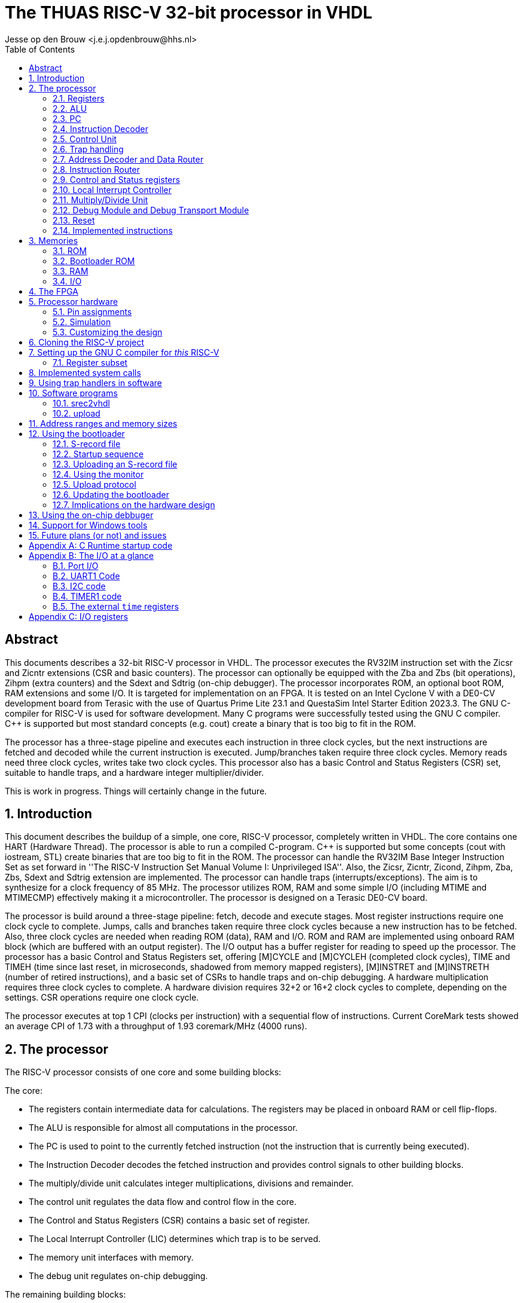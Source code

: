 = The THUAS RISC-V 32-bit processor in VHDL
Jesse op den Brouw <j.e.j.opdenbrouw@hhs.nl>
:toc:


== Abstract

This documents describes a 32-bit RISC-V processor in VHDL. The processor executes the RV32IM instruction set with the Zicsr and Zicntr extensions (CSR and basic counters). The processor can optionally be equipped with the Zba and Zbs (bit operations), Zihpm (extra counters) and the Sdext and Sdtrig (on-chip debugger). The processor incorporates ROM, an optional boot ROM, RAM extensions and some I/O. It is targeted for implementation on an FPGA. It is tested on an Intel Cyclone V with a DE0-CV development board from Terasic with the use of Quartus Prime Lite 23.1 and QuestaSim Intel Starter Edition 2023.3. The GNU C-compiler for RISC-V is used for software development. Many C programs were successfully tested using the GNU C compiler. {cpp} is supported but most standard concepts (e.g. cout) create a binary that is too big to fit in the ROM.

The processor has a three-stage pipeline and executes each instruction in three clock cycles, but the next instructions are fetched and decoded while the current instruction is executed. Jump/branches taken require three clock cycles. Memory reads need three clock cycles, writes take two clock cycles. This processor also has a basic Control and Status Registers (CSR) set, suitable to handle traps, and a hardware integer multiplier/divider.

This is work in progress. Things will certainly change in the future.

:sectnums:

== Introduction
This document describes the buildup of a simple, one core, RISC-V processor, completely written in VHDL. The core contains one HART (Hardware Thread). The processor is able to run a compiled C-program. {cpp} is supported but some concepts (cout with iostream, STL) create binaries that are too big to fit in the ROM. The processor can handle the RV32IM Base Integer Instruction Set as set forward in ''The RISC-V Instruction Set Manual Volume I: Unprivileged ISA''. Also, the Zicsr, Zicntr, Zicond, Zihpm, Zba, Zbs, Sdext and Sdtrig extension are implemented. The processor can handle traps (interrupts/exceptions). The aim is to synthesize for a clock frequency of 85 MHz. The processor utilizes ROM, RAM and some simple I/O (including MTIME and MTIMECMP) effectively making it a microcontroller. The processor is designed on a Terasic DE0-CV board.

The processor is build around a three-stage pipeline: fetch, decode and execute stages. Most register instructions require one clock cycle to complete. Jumps, calls and branches taken require three clock cycles because a new instruction has to be fetched. Also, three clock cycles are needed when reading ROM (data), RAM and I/O. ROM and RAM are implemented using onboard RAM block (which are buffered with an output register). The I/O output has a buffer register for reading to speed up the processor. The processor has a basic Control and Status Registers set, offering [M]CYCLE and [M]CYCLEH (completed clock cycles), TIME and TIMEH (time since last reset, in microseconds, shadowed from memory mapped registers), [M]INSTRET and [M]INSTRETH (number of retired instructions), and a basic set of CSRs to handle traps and on-chip debugging. A hardware multiplication requires three clock cycles to complete. A hardware division requires 32+2 or 16+2 clock cycles to complete, depending on the settings. CSR operations require one clock cycle.

The processor executes at top 1 CPI (clocks per instruction) with a sequential flow of instructions. Current CoreMark tests showed an average CPI of 1.73 with a throughput of 1.93 coremark/MHz (4000 runs).

== The processor
The RISC-V processor consists of one core and some building blocks:

The core:

* The registers contain intermediate data for calculations. The registers may be placed in onboard RAM or cell flip-flops.
* The ALU is responsible for almost all computations in the processor.
* The PC is used to point to the currently fetched instruction (not the instruction that is currently being executed).
* The Instruction Decoder decodes the fetched instruction and provides control signals to other building blocks.
* The multiply/divide unit calculates integer multiplications, divisions and remainder.
* The control unit regulates the data flow and control flow in the core.
* The Control and Status Registers (CSR) contains a basic set of register.
* The Local Interrupt Controller (LIC) determines which trap is to be served.
* The memory unit interfaces with memory.
* The debug unit regulates on-chip debugging.

The remaining building blocks:

* The ROM contains the program instructions and constant data. When the bootloader is implemented, the ROM may be written.
* The bootloader ROM contains the program instructions and constant (read-only) data. The bootloader ROM may be excluded from the design
* The RAM contains read-write data (mutable data).
* The I/O is an interface with the outside world.
* The Address Decoder and Data Router is an interface between the memory (ROM, BOOT, RAM, I/O) and the ALU and registers.
* The instruction router routes instructions from the ROM and the boot ROM (if enabled).
* The debug module (DM) is an interface between the core and the debug module interface (DMI).
* The debug transport module (DTM) is an interface between the DMI and the external debug hardware.

=== Registers
The register file consists of thirty-two 32-bit registers denoted by `x0` to `x31`. Internally, the registers use Big Endian format. Register `x0` (alias `zero`) is hardwired to all zeros. Writing this register has no effect. Reading this register returns all zero bits. Normally, the `x`-names are not used but may be handy when simulating the designs. See Table <<tab_reg>>.
A register can be written to, and two register can be selected for data and/or base address.

.RISC-V registers
[[tab_reg]]
[cols="^1,^1,^1,^1"]
|===
| Register | Name | Purpose | Saver

| `x0`      | `zero`   | Hard-wired zero                   | $-$ 
| `x1`      | `ra`     | Return address                    | Caller 
| `x2`      | `sp`     | Stack pointer                     | Callee 
| `x3`      | `gp`     | Global pointer                    | $-$ 
| `x4`      | `tp`     | Thread pointer                    | $-$
| `x5`      | `t0`     | Temporary/alternate link register | Caller 
| `x6-x7`   | `t1-t2`  | Temporaries                       | Caller
| `x8`      | `s0/fp`  | Saved register/frame pointer      | Callee
| `x9`      | `s1`     | Saved register                    | Callee
| `x10-x11` | `a0-a1`  | Function arguments/return values  | Caller
| `x12-x17` | `a2-a7`  | Function arguments                | Caller
| `x18-x27` | `s2-s11` | Saved registers                   | Callee
| `x28-x31` | `t3-t6`  | Temporaries                       | Caller
|===

The register can optionally be put in ALM flip-flops. This increases the ALM count, but may have a positive effect in the clock speed.

=== ALU

The Arithmetic and Logic Unit (ALU) handles almost all computations on data. It can add, subtract, do logic operations such as AND, OR en XOR, can shift data left or right, and sign extend byte and half word data. Some operations require two registers, some only use one register. Some instructions use one register and immediate data. Furthermore the ALU is also used to determine if a conditional branch should be taken. Note that the RISC-V programmer's model does not incorporate status flags as some other architectures do. This requires some extra instructions when adding or subtracting double word (64-bit) data. This is handled by the C compiler. The ALU is also used to compute the return address from unconditional function calls (JAL and JALR instructions). The data is in Big Endian format. The ALU is the only building block that can write registers. The ALU does not compute multiplications and divisions, but merely passes on data from the MD unit.

Note that the computation of jump target addresses is handled by the Program Counter (PC) hardware.

=== PC

The Program Counter contains the address of the currently fetched instruction. The address is always on a 4-byte boundary although function calls and conditional jump (JAL, JALR en B$xx$ instructions) can be on non 4-byte boundaries (the C compiler will always create 4-bytes boundaries). The PC (or rather the VHDL description of the PC) handles the address calculations of jumps and branches taken. %Currently, the two lower bits of the PC are set to 0.

=== Instruction Decoder

The instruction decoder decodes the instruction supplied by the ROM as pointed by the PC. An instruction is 4 bytes wide and in Little Endian order. The instruction decoder provides all control signals for the ALU, RAM, ROM, I/O, the PC, the Address Decoder, the CSR, the LIC, the register file and the MD unit.

=== Control Unit
The processor uses a eighteen-state FSM, see <<fig_fsm>> (without on-chip debugging). Upon reset, the processor starts in state `boot0`. In this state, the processor is executing a hardware no-operation, i.e. no computations are performed, but register `x0` (alias `zero`) is written with all-zero bits. This is because onboard RAM-blocks (where the registers are placed), cannot have a reset signal. In state `boot1` the processor performs a hardware no-operation (but the first instruction is being decoded). In the `exec` state, the processor is executing decoded instructions. If a trap request is being asserted, the processor executes the trap initiate sequence (saving the PC, fetching the handler start address, pipeline is flushed). If a memory access is requested, the processor initiates the memory access sequence (state `mem`). The processor waits in this state until the memory access is acknowledged. A jump (JAL, JALR) or a branch taken causes the processor to flush the pipeline and start fetching instruction from the target address (states `flush` and `flush2`). When the processor executes an integer multiply/divide instruction, the processor starts the MD sequence (states `md` and `md`|), and stalls until the operation is completed. When the processor executes an `mret` instruction, the processor executes the return sequence (fetching the saved PC, flushing the pipeline).


.The state diagram of the controller, without the debug states.
[[fig_fsm]]
image::images/fsm.svg[FSM]

Note that a trap (interrupts and exceptions) can be initiated in the `exec` state and has priority over the others signals. Note that a trap (exceptions only) can be initiated in the `mem` state.  Tn the `wfi` state, only a interrupt can be initiated. In all other states, a trap can never be initiated.

The PC points to +8 of the currently executing instruction, in a sequential instruction stream. If a jump or branch taken occurs, the FSM inserts a penalty because the PC has to be loaded with the correct value and a new instruction must be fetched (see <<fig_one>>). Reading RAM, ROM and I/O requires three clock cycles (see <<fig_load>>), a write requires two clock cycles. When a multiply, divide or remainder instruction is encountered, the FSM enters the `md` state and waits for the md-unit to complete (32+2 or 16+2 clock cycles). Note that `penalty`, `mem`, `mdstart` and `mret` cannot occur at the same time.

.Execution of one instruction.
[[fig_one]]
image::images/one_instr.svg[FSM]

.Execution of a load instruction.
[[fig_load]]
image::images/load.svg[FSM]

=== Trap handling

When an interrupt occurs, the FSM enters the `trap` state for fetching the trap vector. An interrupt can occur any time and is called asynchronous. When an interrupt occurs,
the current instruction is aborted and must be restarted after return. After fetching the trap handler, new instructions are fetched and the instruction pipeline is flushed.

Exceptions are synchronous to the executing of instructions. When an exception occurs, the current instruction is discarded and must be restarted after return. Exceptions to this are the `ECALL` and `EBREAK` instructions. These instructions do cause a trap, but are not restarted, so the next instruction must be fetched after return. This has to be handled in software by the trap handler. 

An ongoing memory access can only be interrupted by an exception (`mem` state). An ongoing hardware multiply/divide operation is *not* interrupted, the operation completes (and writes back the result in a register).

When a trap request is asserted, the trap vector is loaded in the next clock cycle. Then, in the second clock cycle, the instruction is fetched and in the third clock cycle the instruction is decoded and in the fourth cycle the instruction is executed. On return from a trap handler, the original contents of the PC is fetched from the CSR and then instructions are fetched. A return flushes the pipeline.

The following exceptions are implemented:

* ECALL -- M-mode only
* EBREAK -- break to debugger, debug mode
* Load access fault -- reading unimplemented memory
* Store access fault -- writing unimplemented memeory
* Load address misaligned -- not natural aligned for halfword and word
* Store address misaligned -- not natural aligned for halfword and word
* Illegal instruction -- instruction is not valid
* Instruction access fault -- reading unimplemented memory
* Instruction address misaligned -- not on a 4-byte boundary

The `mtval` CSR is written with offending memory address for load/store access/misaligned fault. For the remaining exceptions `mtval` is set to all-zero bits.

=== Address Decoder and Data Router

The Address Decoder and Data Router routes reads and writes to the memory (ROM, bootloader ROM (only reads), RAM and the I/O). The processor uses a 32-bit linear address space for memory accesses. The address space is divided in 16 parts of 256 MB each. In the default setting, ROM starts at address 0x00000000 and the length is 64 kB. The bootloader ROM starts at address 0x10000000 and the length is 4 kB. Unused ROM addresses return 0x0000000. The RAM starts at address 0x20000000 and length is 32 kB. The I/O starts at address 0xF0000000 and the length is 16 kB by default.

When data is read, the data is collected from the accessed memory and put on an internal bus to the ALU. The ALU can perform sign extension (byte and half word accesses) if needed. Please note that reading data from the ROM, bootloader ROM, RAM and I/O requires three clock cycles. Writing requires two clock cycles.

Note that instructions can only be fetched from ROM and boot ROM.

=== Instruction Router

The Instruction Router routes instructions from the ROM and the boot ROM. If the boot ROM is disabled, the synthesizer will remove access to boot ROM.


=== Control and Status registers

The RISC-V specification describes a set of 4096 control and status register in a separate address space. CSR operations require one clock cycle. Basic event counters are implemented:

* `[m]cycle` and `[m]cycleh` -- these 32-bit registers form a 64-bit value that contains the counted clock cycles since the last reset.
* `|time` and `timeh` -- these registers shadow the contents of the `MTIME` and `MTIMEH` registers from the I/O.
* `[m]instret` and `[m]instreth` -- these 32-bit registers form a 64-bit value that contains the counted retired instructions since the last reset.

Note that `time` and `timeh` are read-only. Writes are ignored.

Generic registers:

* `mvendorid` -- this register is hardwired to all zero bits.
* `marchid` -- this register is hardwired to all zero bits.
* `mimpid` -- this register is hardwired to the current version of the hardware.
* `mhartid` -- this register is hardwired to all zero bits.
* `mconfigptr` -- this register is hardwired to all zero bits.
* `misa` -- hardwired to value 0x40001100, indicating 32-bit processing, RV32I base ISA and Integer Multiply/Divide extension, or hardwired to 0x40001010 for E extension. If the MD unit is excluded from the design, bit 12 of `misa` is 0.

For trap handling, the following registers are implemented:

* `mstatus` -- the only implemented bits are `MIE`, `MPIE` and `MPP`, all other bits are hardwired zero.
* `mie` -- for the lower 16 bits, only `MTIE` and `MSI` are implemented, all other bits are hardwired zero.
* `mtvec` -- contains the trap handler (vector) address, can be used in direct and vectored mode, and bit 1 is always 0.
* `mstatush` -- this register is hardwired to all zero bits.
* `mscratch` -- currently not used, but can be used by software trap handlers.
* `mepc` -- contains the PC at point of trap of the *currently* executing instruction.
* `mcause` -- contains the cause of the trap as set forward in ''The RISC-V Instruction Set Manual, Volume II: Privileged Architecture''. For local interrupts, additional codes are used.
* `mtval` -- contains the address on the address bus when a trap occurs, or all-zero bits if not relevant.
* `mip` -- contains the pending interrupts. For the lower 16 bits, only `MTIP` is implemented. The upper 16 bits are used for local interrupts. This register is read-only.

For counting purposes, the following registers are implemented:

* `mcountinhibit` -- this register has bits 9 to 2 (`minstret`) and bit 0 (`mcycle`) implemented.
* `mhpmcounter3` to `mhpmcounter9` -- low order event counter registers.
* `mhpmcounter3h` to `mhpmcounter9h` -- high order event counter registers.
* `mhpmevent3` to `mhpmevent9` -- counter event select registers.

The event counter registers are currently 40 bits wide. Currently, there are 7 events that can be counted:

[cols="1,1"]
|===
|bit | event

|0 | jumps/branches taken
|1 | stall cycles
|2 | stores
|3 | loads
|4 | ECALLs
|5 | EBREAK
|6 | multiply/divides
|===

For on-chip debugging purposes, there are six CSRs:

* `dcsr` -- this register holds information between the DM and de hart.
* `dpc` -- this register hold the PC value of the instruction to be executed when the core enters debug mode.
* `tselect` -- this register is used to select a hardware breakpoint, since there is only one hardware breakpoint available this register is hardwrired to all-zero bits.
* `tdata1` -- this register selects the trigger type for hardware triggering, only type 6 is supported, and only instruction address breakpoint is available.
* `tdata2` -- this register holds the instruction address of the breakpoint.
* `tinfo` -- this register holds additional trigger information.


Custom CSR:

* `mxhw` -- this custom CSR with address 0xfc0 is read-only and reflects the hardware properties of the synthesized processor.
* `mxspeed` -- this custom CSR with address 0xfc1 is read-only and contains the system frequency in Hz of the synthesized processor.

Writing read-only registers causes an illegal instruction trap. Accessing a non-existent register causes an illegal instruction trap. The trap handler (vector) address must be loaded by software at boot time (normally done in `main`). Both direct and vectored mode are supported. In direct mode all traps redirect to a single trap handler that has to handle both interrupts and exceptions. The most significant bit of `mcause` is 1 when a trap occurred from an interrupt. In vectored mode, the addresses of *interrupt handlers* are loaded from a jump table. Exceptions are redirected to a single handler. Note that the address of the jump table must be on a 4-byte boundary, and bit 0 of `mtvec` must be set to 1 for vectored mode.


=== Local Interrupt Controller

The Local Interrupt Controller is responsible for selecting which trap request must be serviced by the core. Interrupts have higher priority than exceptions. The state of the serviced trap is visible in the CSR.

The LIC can handle 16 local interrupts (numbered 16 to 31), the Machine mode external timer interrupt (numbered 7)i and the Machine mode software interrupt (numbered 3). Other standard RISC-V interrupts (numbered 0 to 2, 4 to 6 and 8 to 15) are not available. NMI has the highest priority, followed (currently) by the SPI1, I2C1, I2C2, UART1, TIMER2, TIMER1, EXTI external input interrupt, Machine Software Interrupt and external system timer interrupts. The NMI is connected to the watchdog timer.

Exceptions are handled as set forward in Table 3.7 of ''The RISC-V Instruction Set Manual, Volume II: Privileged Architecture'': instruction access fault, instruction address misaligned, ECALL (M mode only), EBREAK, load/store address misaligned, load/store access fault. Note that ECALL and EBREAK are user instructions and can be interrupted by an interrupt (i.e. when the ECALL or EBREAK instruction is executing).


=== Multiply/Divide Unit

The processor is equipped with a hardware integer multiply/divide unit. All multiply/divide instructions are supported (`MUL`, `MULH`, `MULHSU`, `MULHU`, `DIV`, `DIVU`, `REM`, `REMU`) and the result is fed to the ALU. A multiplication takes three clock cycles (one clock-in, one multiply, one clock-out). For division, two versions are available. By default, the divider needs 18 clocks (one clock-in, 16 divide, one clock-out) for a division using a poor man's radix-4 division unit. As an alternative, a simple radix-2 division unit can be selected taking 34 clock cycles (one clock-in, 32 divide, one clock-out) to do the division. Thus, the radix-4 divider unit is faster, but needs more cells. The radix-2 divider unit is slower, but needs less cells. You have to enable the M standard support in the compiler. The multiplier uses special DSP units in the Cyclone V. Most regular FPGAs have onboard multipliers. Note that when executing an operation, the pipeline is stalled. Note that a trap request is postponed until the operation is completed and the result is saved in the register file. Selecting the radix-4 division has a minimum impact on the clock speed.

=== Debug Module and Debug Transport Module

The processor can be equipped with on-chip hardware debug support (Sdext and Sdtrig) following the guidelines of the debug specification. The debug transport module (DTM) is an interface between the debug hardware outside of the processor and the debug module interface (DMI) The DTM uses JTAG to communicate. The DMI is a simple request/response interface and connects to the debug module (DM). The DM connects to the processor core. Using the on-chip debugger, it is possible to set up a hardware breakpoint, single-step, examine registers and memory. The on-chip debugger is compatible with OpenOCD, GDB and Eclipse-CDT.


=== Reset

The asynchronous reset is active high. All registers are either set to 0 or 1 when the reset is active. The onboard RAM blocks don't have a reset signal. This means that the processor's RAM contents is undefined. The ROM and the boot ROM (implemented in onboard RAM) are set to known values when the bitstream is programmed. The reset hardware uses a 3-stage reset synchronizer. It is possible to reset the processor when UART1 receives a BREAK condition. It is also possible to reset the processor when the watchdog (WDT) times out or a reset from the on-chip debugger.

=== Implemented instructions

For the processor, all RV32IM Unprivileged instructions are implemented but the FENCE instruction act as a no-operation (NOP). ECALL and EBREAK are supported and execute an exception. Also, the Zicsr, Zba, Zbs and Zicond instructions are implemented (selectable). From the Privileged instructions, WFI is implemented and halts the processor at (PC + 4). MRET is used to return from an exception or an interrupt. FENCE.I acts as a NOP.


== Memories

The are four memories: ROM, boot ROM, RAM and I/O.

=== ROM

The ROM consists of bytes and is only word addressable for instructions. The ROM is byte, half word and word addressable when reading constant data. Half word and word entries are in Litte Endian format. When reading data from the ROM, half word accesses must be on 2-byte boundaries and word accesses must be on 4-byte boundaries. This simplifies the decoding circuitry. The ROM returns undefined data if an access is not aligned and will generate an exception. The processor instantiates the ROM in onboard RAM. Rearranging half word and word data accesses in Big Endian format is handled by the ROM decoding unit. Reading ROM (as data) requires three cycles. This is automatically handled by the processor. The pipeline is stalled for two clock cycles when reading from ROM (data). Reading instructions requires two clock cycles.

When the bootloader hardware is installed, the ROM is writable as words only. Although this write option is reserved for the bootloader, a user program can manipulate the ROM. A write requires one or two clock cycles, depending on the VHDL generic `HAVE_FAST_STORE`.

Note: the Cyclone V 5CEBA4F23C7 has 3,153,920 bits of onboard RAM available. Because of the 32-bit entries a maximum of 2,097,152 (65536 x 32) bits can be instantiated. This is equivalent to 262,144 bytes.

Note: instructions can only be fetched from the ROM and bootloader ROM.

=== Bootloader ROM

The bootloader ROM contains a small program to upload S-record files in the ROM. The bootloader ROM cannot be written by an upload. Besides that, the bootloader contains a simple monitor program. The bootloader ROM is places in onboard immutable RAM blocks. The bootloader may be excluded from synthesis. Note that the bootloader firmware is generated with RV32IM.

=== RAM

The RAM consists of bytes and is byte, half word and word addressable. Half word and word entries are in Little Endian format. The RAM itself is made up of word (i.e. 32-bit) entries and is instantiated with onboard RAM blocks. Due to this fact, half word accesses are only permitted on 2-byte boundaries and word accesses are only permitted on 4-byte boundaries. The RAM returns undefined data if an access is not aligned. Writes will not take place if an access is unaligned. This simplifies the decoding circuitry. Unaligned accesses cause an exception. For the Cyclone V a maximum of 65536 words of RAM can be instantiated. Rearranging half word and word data accesses in Big Endian format is handled by the RAM decoding unit. The RAM cannot be used for program data.

Note: the Cyclone V 5CEBA4F23C7 has 3,153,920 bits of onboard RAM available. Because of the 32-bit entries a maximum of 2,097,152 (65536 x 32) bits can be instantiated. This is equivalent to 262,144 bytes.

Reading the RAM (byte, half word, word) requires three clock cycles. A write requires one or two clock cycles, depending on the VHDL generic `HAVE_FAST_STORE`.

=== I/O

Currently, the I/O consists of one 32-bit data input and one 32-bit data output, a simple UART with interrupts, a simple timer with interrupt, a more elaborate timer with interrupt, two minimal I2C peripherals with interrupt, a general purpose SPI peripheral with interrupt, a simple SPI peripheral (no interrupt), a watchdog timer, a software interrupt unit and the TIME and TIMEH memory mapped time registers with interrupt. Note that the I/O can only be accessed as words and the addresses must be on 4-byte boundaries. If not on a 4-byte boundaries or not word size reads/writes, reads return undefined data whereas writes will not write data. Unaligned accesses cause an exception. A read requires three clock cycles, a write requires one or two clock cycles, depending on the VHDL generic `HAVE_FAST_STORE`. Section Note that not all I/O addresses are used.

GPIOA has separate inputs and output, both 32 bits. This is because some FPGAs/synthesizers don't allow buried tri-state signals, i.e. the tri-state action must be done in the top level entity. Because of that, there is no data direction register. Currently the inputs come from the slide switches and the push buttons. Note that KEY4 a.k.a. FPGA_RESET is connected to the reset of the processor. The outputs are connected to the 10 red leds and to the two least significant 7-segment displays. Also two output pins are connected to facilitate SPI software generated NSS signals. The GPIOA module is equipped with a pin input edge detector generating an interrupt if a rising and/or falling edge is detected.

UART1 can transmit and receive data at 7, 8 or 9 bits, no/even/odd parity and 1 or 2 stop bits. Tested speeds are 9600 bps, 115200 bps and 230400 bps. Several status flags are implemented to guide transmission. Receive, transmitted and BREAK character (local) interrupts are provided (one vector). These interrupt requests must be negated by software. A BREAK condition is found if UART1 samples 1 start bit + number of data bits + 1 stop bit to be low. UART1 does not provide hardware flow control.

TIMER1 has a 32-bit count register and increments on every clock cycle. It does not have a prescaler. It counts up to compare match T register, after which is will be loaded with 0 again. A compare match (local) interrupt is provided (one vector). Whenever the timer count register is greater than or equal to the compare match T register, an interrupt request is asserted in the next clock cycle. The interrupt request has to be negated by software. A value of 0 in the compare match T register is valid: the counter does not count, but the compare match (local) interrupt is asserted.

TIMER2 has a 16-bit count register and a 16-bit prescaler, and increments on every clock cycle. The counter can be used to generate signals (Output Compare/PWM) or detect incoming signal edges (Input Capture). When in output mode. the timer counts up to compare match T register, after which is will be loaded with 0 again. Compare match (local) interrupts are provided (one vector). Whenever the timer count register is greater than or equal to the compare match T register, an interrupt request is asserted. The interrupt request has to be negated by software. The timer provides three Channels with compare registers (A, B, C). Whenever the timer count register is greater than or equal to a compare register (A, B, C) the respective interrupt request is asserted. The interrupt requests have to be negated by software. A value of 0 in the compare match T register is valid: the counter does not count, but the compare match T (local) interrupt is asserted and the compare match interrupts (A, B, C) are asserted whenever the respective compare match register is 0. The prescaler is always preloaded: if the timer is off, the shadow prescaler register is directly written, if the timer is running, the preload register is written and the shadow register is updated at the the next CMPT match. The CMPT/A/B/C registers may optionally use a preload register. If preload is off, the shadow registers are directly written, if preload is on, the preload registers are written and the shadow registers are updated at the next CMPT match. In Input Compare mode, the Channels A, B and C can be selected to trigger on a positive or negative edge. When an edge is detected, the current value of CNTR is copied to the accompanying CMP_x_ register and the accompanying interrupt flag is asserted. Note that Channel T cannot be used for PWM and input capture. The input capture circuits use a two-stage synchronizer. 

I2C1 is a minimal I2C controller peripheral (master-only). It cannot react to clock stretching and lost arbitration, so only modern targets (slaves) can be connected in a one-master-only system. Both Standard mode (Sm) with a transmission speed of up to 100 kbps and Fast mode (Fm) with a transmission speed up to 400 kbps are implemented. Before sending the address byte, the send-start bit must be set and a START condition is send to the target when the address is written to the I2C1 data register. Before sending or receiving the last data byte, the send-stop bit must be set and a STOP condition is send to the target after the byte is send or received by the controller. The last byte received will not be acknowledged by the controller. When receiving intermediate bytes, the controller must acknowledge the reception with an ACK. This is controlled by the MACK bit in the control register. Sending a byte is straightforward: just write the byte to the data register. When receiving a byte, a dummy byte (data value of 0xff) must be send to the target. This way, the processor can create a pause in the transmission if needed. Note that the SCL line is kept low between byte transmissions. The baud rate prescaler must be loaded with the number of system clock cycles of *one-half* bit time minus 1 for Standard mode and *one-third* bit time minus 1 for Fast mode. Note that the prescaler is part of the control register CTRL and its value must be preserved when setting or clearing other bits. The SCL and SDA inputs are synchronized to the system clock using two 2-bit shift registers.

I2C2 is exact copy of I2C1, but with a different interrupt priority.

SPI1 is a full-fledged SPI master. It can transfer 8-bit, 16-bit, 24-bit and 32-bit data in one SPI cycle. It incorporates a programmable prescaler (from /2 to /256 in powers of 2) and all four phases of clock polarity (CPOL) and phase polarity (CPHA), hardware NSS (Slave Select, active low) and programmable Slave Select setup and hold time. It is possible to use a GPIO pin to use software-controlled NSS. Currently, the MISO is not synchronized to the system clock.

SPI2 is a simple SPI master dedicated for the micro SC card reader (DE0-CV board). It can transfer 8-bit, 16-bit, 24-bit and 32-bit data in one SPI cycle. It does not have an hardware NSS signal and no interrupt capability. A single I/O pin is needed for NSS. Currently, the MISO is not synchronized to the system clock.

WDT is a simple watchdog that can trigger a system wide reset or a non-maskable interrupt (NMI). The NMI cannot be blocked. The NMI uses the same mechanism as other traps, so `mtvec` must point to a trap handler.

The I/O houses a memory mapped MSI trigger register. Writing a 1 to the trigger register will fire an MSI if `mie.MSIE` is set. As long a the trigger register is set to 1, MSIs will be fired. Cleared by writing a 0.

The I/O incorporates memory mapped TIMEH:TIME and TIMECMPH:TIMECMP registers. Whenever TIMEH:TIME (as viewed as a 64-bit register) is greater than or equal to TIMECMPH:TIMECMP (as viewed as a 64-bit register) an interrupt request is asserted. The interrupt request is negated if TIMEH:TIME is less than TIMECMPH:TIMECMP. This has to be handled by software. Currently the TIMEH and TIME registers cannot be written. Note that TIMEH:TIME counts the number of microseconds since last reset. The toolchain expects this since `clock()` and `gettimeofday()` depend on this value. As such, the system clock frequency must be a integer multiple of 1 MHz. Note that TIMEH:TIME is writable by software.


== The FPGA
For this project, we use the Cyclone V FPGA from Intel (formerly Altera). See https://www.intel.com/content/www/us/en/products/details/fpga/cyclone/v.html.
The used Cyclone V is the 5CEBA4F23C7 which has 18480 ALMs available. It has 3080 kb of onboard RAM bits available which are used for RAM, ROM, (possibly) bootloader ROM and (possibly) the registers. Depending on the program and used resources, the compiled RISC-V processor uses about 2900 ALMs (about 16%) and 1,378,304 bits of internal memory (44%). The clock frequency is approximately 80 MHz, which is sufficient for all program examples. Note that the DE0-CV board has a onboard clock generator with a frequency of 50 MHz, so a PLL is needed to get a frequency of 80 MHz. This FPGA is mounted on a Terasic DE0-CV board (see <<fig_de0cv>>. The board has 10 switches, 4 push buttons, 1 reset push button, 10 leds, and 6 seven-segment displays. It also has two 2x20-pin headers to connect off-board devices. See http://www.terasic.com.tw/cgi-bin/page/archive.pl?Language=English&No=921. For downloading the bitstream file, the onboard USB-Blaster is used.

.The DE0-CV board.
[[fig_de0cv]]
image::images/image-de0-cv.jpg[]

Disabling the bootloader saves one copy of the ROM and the bootloader ROM. Then the used RAM is 786,432 bits (25%). Disabling registers in RAM saves 2048 bits, but increases the ALM count. You may see some warnings from the synthesizer.

Disabling the boot ROM and enabling the on-chip debugger increases the ALM count to 3500 (19%).

It is possible to add the Quartus' Signal Tap (embedded) Logic Analyzer. Follow the instructions on https://people.ece.cornell.edu/land/courses/ece5760/Quartus/Signal_tap.html. Note that the Signal Tap uses onboard memory.

To find the best compilation result for speed and/or area, we have to tweak the compiler setting for the synthesizer and the fitter. Best is to do a design space exploration, and randomize the seed. Tweaking the seed may show a difference of 5 MHz on the clock speed.

Table <<tab_metrics>> gives some estimates on the design. In all cases, the seed is set to 1 and the optimization is set to balanced. The total amount of ALMs is 18480. The total amount of RAM bits is 3153920.

.FPGA resource utilization for the DE0-CV board (Slow 1100mV 85C model).
[[tab_metrics]]
[cols="1,1,1,1]
|===
| Setup | $f_{max}$ | ALMs | FFs | RAM

| Default {all I/O, MD, no extensions, no OCD} | 93 | 2861 | 2467 | 1,345,536
| Default, no bootloader, no OCD               | 92 | 2911 | 2445 | 788,480
| Default, only UART1 + bootloader, no OCD     | 92 | 2110 | 1447 | 1,345,536
| Small (UART1, no boot, no MD, no OCD)        | 91 | 1693 | 1269 | 788,480 
| Default OCD (no bootloader, OCD)             | 87 | 3490 | 3005 | 1,313,792
| Full OCD (all extensions, OCD)               | 86 | 4463 | 3470 | 1,313,792
|===


== Processor hardware

The processor hardware is composed of the following VHDL files:

* `processor_common.vhd` -- Common types and constants.
* `address_decode.vhd` -- The address decoder and data router to the memory
* `core.vhd` -- The core contains the PC, the registers, the ALU, the MD unit, the control state machine, the memory interface, the CSR and the LIC.
* `instr_router.vhd` -- Description of the instruction router.
* `rom.vhd` -- Description of the ROM. Will be placed in onboard, initialized RAM blocks. 
* `rom_image.vhd` -- Description of the ROM contents.
* `bootloader.vhd` -- Description of the bootloader ROM. The bootloader program will be placed in onboard, initialized RAM blocks.
* `bootrom_image.vhd` -- Description of the boot ROM contents.
* `ram.vhd` -- Description of the RAM. Will be placed in onboard, uninitialized RAM blocks. 
* `io.vhd` -- Description of the I/O. It contains a 32-bit input register, a 32-bit output register, an UART, I2C, SPI, timers, watchdog, MSI and the TIME and TIMECMP memory mapped registers.
* `dm.vhd` -- Description of the Debug Module.
* `dtm.vhd` -- Description of the Debug Transport Module.
* `riscv.vhd` -- Top-level description of the processor. Connects all the building blocks to a viable processor.
* `riscv.sdc` -- Constraints file. Sets the target clock frequency.
* `tb_riscv.vhd` -- VHDL testbench to simulate the design.
* `tb_riscv.do` -- QuestaSim/Modelsim command script.

The entity of the top level (`riscv.vhd`) is shown in the listing below.

[source,vhdl,subs=attributes+]
----
entity riscv is
    generic (
         -- The frequency of the system
          SYSTEM_FREQUENCY : integer;
          -- Frequecy of the hardware clock
          CLOCK_FREQUENCY : integer;
          -- Have On-chip debugger?
          HAVE_OCD : boolean;
          -- Do we have a bootloader ROM?
          HAVE_BOOTLOADER_ROM : boolean;
          -- Disable CSR address check when in debug mode
          OCD_CSR_CHECK_DISABLE : boolean;
          -- RISCV E (embedded) of RISCV I (full)
          HAVE_RISCV_E : boolean;
          -- Do we have the integer multiply/divide unit?
          HAVE_MULDIV : boolean;
          -- Fast divide (needs more area)?
          FAST_DIVIDE : boolean;
          -- Do we have Zba (sh?add)
          HAVE_ZBA : boolean;
          -- Do we have Zbs (bit instructions)?
          HAVE_ZBS : boolean;
          -- Do we have Zicond (czero.{eqz|nez})?
          HAVE_ZICOND : boolean;
          -- Do we have HPM counters?
          HAVE_ZIHPM : boolean;
          -- Do we enable vectored mode for mtvec?
          VECTORED_MTVEC : boolean;
          -- Do we have registers is RAM?
          HAVE_REGISTERS_IN_RAM : boolean;
          -- Address width in bits, size is 2**bits
          ROM_ADDRESS_BITS : integer;
          -- Address width in bits, size is 2**bits
          RAM_ADDRESS_BITS : integer;
          -- 4 high bits of ROM address
          ROM_HIGH_NIBBLE : memory_high_nibble;
          -- 4 high bits of boot ROM address
          BOOT_HIGH_NIBBLE : memory_high_nibble;
          -- 4 high bits of RAM address
          RAM_HIGH_NIBBLE : memory_high_nibble;
          -- 4 high bits of I/O address
          IO_HIGH_NIBBLE : memory_high_nibble;
          -- Do we use fast store?
          HAVE_FAST_STORE : boolean;
          -- Do we have UART1?
          HAVE_UART1 : boolean;
          -- Do we have SPI1?
          HAVE_SPI1 : boolean;
          -- Do we have SPI2?
          HAVE_SPI2 : boolean;
          -- Do we have I2C1?
          HAVE_I2C1 : boolean;
          -- Do we have I2C2?
          HAVE_I2C2 : boolean;
          -- Do we have TIMER1?
          HAVE_TIMER1 : boolean;
          -- Do we have TIMER2?
          HAVE_TIMER2 : boolean;
          -- use watchdog?
          HAVE_WDT : boolean;
          -- UART1 BREAK triggers system reset
          UART1_BREAK_RESETS : boolean
         );
    port (I_clk : in std_logic;
          I_areset : in std_logic;
          -- JTAG connection
          I_trst : in  std_logic;
          I_tms  : in  std_logic;
          I_tck  : in  std_logic;
          I_tdi  : in  std_logic;
          O_tdo  : out std_logic;
          -- GPIOA
          I_gpioapin : in data_type;
          O_gpioapout : out data_type;
          -- UART1
          I_uart1rxd : in std_logic;
          O_uart1txd : out std_logic;
          -- I2C1
          IO_i2c1scl : inout std_logic;
          IO_i2c1sda : inout std_logic;
          -- I2C2
          IO_i2c2scl : inout std_logic;
          IO_i2c2sda : inout std_logic;
          -- SPI1
          O_spi1sck : out std_logic;
          O_spi1mosi : out std_logic;
          I_spi1miso : in std_logic;
          O_spi1nss : out std_logic;
          -- SPI2
          O_spi2sck : out std_logic;
          O_spi2mosi : out std_logic;
          I_spi2miso : in std_logic;
          -- TIMER2
          O_timer2oct : out std_logic;
          IO_timer2icoca : inout std_logic;
          IO_timer2icocb : inout std_logic;
          IO_timer2icocc : inout std_logic
         );
end entity riscv;
----

=== Pin assignments
The pin assignments for the DE0-CV board are as follows. Note that not all signals are assigned to a pin, in which case the fitter will assign a suitable pin.

.Pin assignments for the DE0-CV board.
[cols="1,1,1"]
|===
| Signal | Pin Name | Board name, comments

|clk           | M9       | CLOCK_50, System clock
|areset        | P22      | FPGA_RESET, active low reset
|gpioapin[31]  | $-$      | Fitter assigned
|gpioapin[30]  | $-$      | Fitter assigned
|gpioapin[29]  | $-$      | Fitter assigned
|gpioapin[28]  | $-$      | Fitter assigned
|gpioapin[27]  | $-$      | Fitter assigned
|gpioapin[26]  | $-$      | Fitter assigned
|gpioapin[25]  | $-$      | Fitter assigned
|gpioapin[24]  | $-$      | Fitter assigned
|gpioapin[23]  | $-$      | Fitter assigned
|gpioapin[22]  | $-$      | Fitter assigned
|gpioapin[21]  | $-$      | Fitter assigned
|gpioapin[20]  | $-$      | Fitter assigned
|gpioapin[19]  | $-$      | Fitter assigned
|gpioapin[18]  | $-$      | Fitter assigned
|gpioapin[17]  | $-$      | Fitter assigned
|gpioapin[16]  | $-$      | Fitter assigned
|gpioapin[15]  | M6       | KEY3, active low
|gpioapin[14]  | M7       | KEY2
|gpioapin[13]  | W9       | KEY1
|gpioapin[12]  | U7       | KEY0
|gpioapin[11]  | $-$      | Fitter assigned
|gpioapin[10]  | $-$      | Fitter assigned
|gpioapin[9]   | AB12     | SW9, active high
|gpioapin[8]   | AB13     | SW8
|gpioapin[7]   | AA13     | SW7
|gpioapin[6]   | AA14     | SW6
|gpioapin[5]   | AB15     | SW5
|gpioapin[4]   | AA15     | SW4
|gpioapin[3]   | T12      | SW3
|gpioapin[2]   | T13      | SW2
|gpioapin[1]   | V13      | SW1
|gpioapin[0]   | U13      | SW0
|gpioapout[31] | $-$      | Fitter assigned
|gpioapout[30] | U22      | HEX16, active low
|gpioapout[29] | AA17     | HEX15
|gpioapout[28] | AB18     | HEX14
|gpioapout[27] | AA18     | HEX13
|gpioapout[26] | AA19     | HEX12
|gpioapout[25] | AB20     | HEX11
|gpioapout[24] | AA29     | HEX10
|gpioapout[23] | $-$      | Fitter assigned
|gpioapout[22] | AA22     | HEX06
|gpioapout[21] | Y21      | HEX05
|gpioapout[20] | Y22      | HEX04
|gpioapout[19] | W21      | HEX03
|gpioapout[18] | W22      | HEX02
|gpioapout[17] | V21      | HEX01
|gpioapout[16] | U21      | HEX00
|gpioapout[15] | T17      | GPIO_0_D34, for SPI1 software NSS
|gpioapout[14] | C11      | SDDAT3, SPI2 software NSS
|gpioapout[13] | $-$      | Fitter assigned
|gpioapout[12] | $-$      | Fitter assigned
|gpioapout[11] | $-$      | Fitter assigned
|gpioapout[10] | $-$      | Fitter assigned
|gpioapout[9]  | L1       | LEDR9, active high
|gpioapout[8]  | L2       | LEDR8
|gpioapout[7]  | U1       | LEDR7
|gpioapout[6]  | U2       | LEDR6
|gpioapout[5]  | N1       | LEDR5
|gpioapout[4]  | N2       | LEDR4
|gpioapout[3]  | Y3       | LEDR3
|gpioapout[2]  | W2       | LEDR2
|gpioapout[1]  | AA1      | LEDR1
|gpioapout[0]  | AA2      | LEDR0
|uart1rxd      | N19      | GPIO_0_D15, UART1 receive
|uart1txd      | P19      | GPIO_0_D17, UART1 transmit
|timer2oct     | N21      | GPIO_0_D10, output compare T
|timer2icoca   | R21      | GPIO_0_D12, output compare/PWM/input capture A
|timer2icocb   | N20      | GPIO_0_D14, output compare/PWM/input capture B
|timer2icocc   | M22      | GPIO_0_D16, output compare/PWM/input capture C
|spi1sck       | K19      | GPIO_0_D26, SPI1 clock
|spi1mosi      | R15      | GPIO_0_D28, SPI1 MOSI
|spi1miso      | R16      | GPIO_0_D30, SPI1 MISO
|spi1nss       | T19      | GPIO_0_D32, SPI1 hardware NSS
|spi2sck       | H11      | SDCLOCK, SPI2 clock
|spi2mosi      | B11      | SDCMD, SPI2 MOSI
|spi2miso      | K9       | SDDAT0, SPI2 MISO
|i2c1scl       | B16      | GPIO_0_D1, I2C1 SCL
|i2c1sda       | C16      | GPIO_0_D3, I2C1 SDA
|i2c2scl       | K20      | GPIO_0_D5, I2C1 SCL
|i2c2sda       | K22      | GPIO_0_D6, I2C1 SDA
|tck           | P18      | GPIO_0_27 , JTAG clock
|tdi           | R17      | GPIO_0_29 , JTAG data in
|tdo           | T20      | GPIO_0_31 , JTAG data out
|tms           | T18      | GPIO_0_33 , JTAG select
|trst          | T15      | GPIO_0_35 , JTAG reset
|===

Some pins are connected to the onboard GPIO headers. The DE0-CV board has two headers but currently only GPIO 0 is used.

image::images/de0-cv-gpio.pdf[DE0-CV GPIO pin layout]

=== Simulation
The design can be simulated fully, using QuestaSim Intel Starter or ModelSim Intel Starter. You need a (free) license for QuestaSim. During simulation, all essential signals can be viewed, as is the RAM. The RAM is viewed as 32-bit entries, so we need to do some manual calculations to correctly find byte, half word and word accesses. Simulation can be started from Quartus. Please note that the bootloader must be disabled for normal program start up. 

=== Customizing the design
Using VHDL generics, the design can be customized.

.Customization options for the design.
[cols="1,1,1,1"]
|===
|Generic | Type | Typical | Comment

|SYSTEM_FREQUENCY| integer | 50000000 | The system frequency in Hz
|CLOCK_FREQUENCY| integer | 1000000 | The clock frequency in Hz
|HAVE_OCD| boolean | false | Enable on-chip debugging
|OCD_CSR_CHECK_DISABLE| boolean | false | Disable CSR address check
|HAVE_RISCV_E| boolean | false | Embedded subset of registers
|HAVE_MULDIV| boolean | TRUE |  Hardware multiply/divide
|FAST_DIVIDE| boolean | TRUE | Use fast divider
|HAVE_ZBA| boolean | false | Use Zba extension 
|HAVE_ZBS| boolean | false | Use Zbs extension
|HAVE_ZICOND| boolean | false | Use Zicond extension
|HAVE_ZIHPM| boolean | false | Use Zihpm extension
|VECTORED_MTVEC| boolean | TRUE | Use vectored interrupts
|HAVE_REGISTERS_IN_RAM| boolean | TRUE | Use registers is onboard RAM
|HAVE_BOOTLOADER_ROM| boolean | TRUE | Use the bootloader
|ROM_ADDRESS_BITS| integer | 16 | ROM size is $2^{16} = 64$ kB
|RAM_ADDRESS_BITS| integer | 15 | RAM size is $2^{15} = 32$ kB
|ROM_HIGH_NIBBLE| slv(3..0) | x"0" | ROM at 0x0yyyyyyy
|BOOT_HIGH_NIBBLE| slv(3..0) | x"1" | Boot at 0x1yyyyyyy
|RAM_HIGH_NIBBLE| slv(3..0) | x"2" | RAM at 0x2yyyyyyy
|IO_HIGH_NIBBLE| slv(3..0) | x"F" | I/O at 0xFyyyyyyy
|HAVE_FAST_STORE| boolean | false | Store takes one clock cycle
|HAVE_UART1| boolean | TRUE | Use UART1
|HAVE_SPI1| boolean | TRUE | Use SPI1
|HAVE_SPI2| boolean | TRUE | Use SPI1
|HAVE_I2C1| boolean | TRUE | Use I2C1
|HAVE_I2C2| boolean | TRUE | Use I2C2
|HAVE_TIMER1| boolean | TRUE | Use TIMER1
|HAVE_TIMER2| boolean | TRUE | Use TIMER2
|HAVE_WDT| boolean | TRUE | Use watchdog (WDT)
|UART1_BREAK_RESETS| boolean | false | UART1 BREAK reception triggers system reset
|===

Notes: leave CLOCK_FREQUENCY at 1000000. The toolchain depends on it. Also for correct synthesis, SYSTEM_FREQUENCY must be a integer multiple of CLOCK_FREQUENCY.
Setting HAVE_FAST_STORE makes a store *effectively* one clock cycle. The store still needs two clock cycles but the next instruction is executed while the store is taking place. If VECTORED_MTVEC is set to false, the core cannot execute vectored interrupts.


== Cloning the RISC-V project
Now we have to clone the RISC-V project. It incorporates the full Quartus Prime Lite project with the processor written in VHDL. It also incorporates many C program examples and a taylor-made program to convert a RISC-V executable to a VHDL table suitable for the ROM. Create a working directory (and change to that directory) and issue the command:

[source,subs=attributes+]
----
git clone https:/github.com/jesseopdenbrouw/thuas-riscv
----

In the created directory, you will see the following directories:

`boards` -- Files needed to use other boards. +
`docs` -- Documentation. +
`openocd` -- OpenOCD configuration file + SVD file. +
`rtl` -- the VHDL description(s). +
`sw` -- Sample software programs, linker script, library and startup files.

Change directory to `sw`. Make sure the RISC-V C compiler is available and is in your path environment variable. Customize the file `common.make`. Now enter the command `make`. It will compile all programs and the support programs `srec2vhdl` and `upload`. To clean up the programs, issue the command `make clean`.

If you want, you can compile the processor with the standard program incorporated, which is by default, flashing onboard leds and writing the current time since last reset via UART1 at 115200 bps. Start your Quartus Prime Lite software and open the project in the `rtl` directory. Now start a build by clicking on the play-symbol. It should compile a standard setting (this takes a long time). When finished, you can download the FPGA bitstream file to the DE0-CV board.

To test one of the programs, change directory to one of the directories in `sw` and copy the file with `.vhd` extension to the directory containing the VHDL description under the name `rom_image.vhd`.
Now start Quartus and start the compilation. After a successful compilation, you can program the Cyclone V on a DE0-CV board. If the bootloader is installed, you can also upload an S-record file.

The design is targeted for a clock speed of 80 MHz. Depending on how ''good'' the device is fabricated, higher clock speeds may be obtained. With one device, we could speed up the clock to 133 MHz.

Compilation of the hardware design is independent of the size of the software program. Several design goals may be selected, such as highest clock speed, minimum power or minimum area. Depending on the compilation settings, compilation time may decrease or increase.


== Setting up the GNU C compiler for _this_ RISC-V

The processor can run C and {cpp} programs that are compiled using the GNU C/{cpp} compiler for RISC-V. Besides that, a separate linker script and startup file are needed to setup the compiled code. It is possible to set up the C library for multiple RISC-V architecture versions and select a version during compilation. The current version is 13.2.0. Building the C/{cpp} compiler for Linux is straightforward:

You need a current GNU C/{cpp} compiler installed or your Linux box. You also need all essential building tools:
[source,subs=attributes+]
----
apt install autoconf automake autotools-dev curl python3 libmpc-dev libmpfr-dev libgmp-dev gawk build-essential bison flex texinfo gperf libtool patchutils bc zlib1g-dev libexpat-dev
----
You need the texinfo package. On Ubuntu et al. issue
[source,subs=attributes+]
----
apt install texinfo
----
In your home directory, enter the command
[source,subs=attributes+]
----
git clone --recursive https://github.com/riscv/riscv-gnu-toolchain
----
Wait for the cloning to end (takes a long time, about 30 minutes on a Zbook G5 2020 with a 10 MB/s internet connection)
Change to the directory with
[source,subs=attributes+]
----
cd riscv-gnu-toolchain
----
Make the `build` directory with:
[source,subs=attributes+]
----
mkdir build; cd build
----
Check the current configuration with
[source,subs=attributes+]
----
../configure --help | grep abi
----
It should say:
[source,subs=attributes+]
----
--with-abi=lp64d    Sets the base RISC-V ABI, defaults to lp64d
----
The toolchain is currently configured for 64-bit RISC-V. That is not what we want.
Enter:
[source,subs=attributes+]
----
../configure --prefix=/opt/riscv32 --with-arch=rv32im --with-abi=ilp32 --with-multilib-generator="rv32im_zicsr_zba_zbs_zicond-ilp32--;rv32e-ilp32e--"
----
Now enter the `make` command: `sudo make -j 6` +
Here `make` has to run with supervisor privilege, because the toolchain is put in `/opt/riscv32`. This takes a some time (about 15 minutes on a Zbook G5). At some points the compilation seems to hang, but it is just compiling complicated C-files. By the way, you will see a lot of warnings.
Now that the toolchain is setup, we have to put the path into the `$PATH` environment variable so enter
[source,subs=attributes+]
----
export PATH=/opt/riscv32/bin:$PATH
----
Check if the compiler is available:
[source,subs=attributes+]
----
riscv32-unknown-elf-gcc -v
----
It should say something like:
[source,subs=attributes+]
----
Using built-in specs.
COLLECT_GCC=riscv32-unknown-elf-gcc
COLLECT_LTO_WRAPPER=/opt/riscv32/libexec/gcc/riscv32-unknown-elf/13.2.0/lto-wrapper
Target: riscv32-unknown-elf
Configured with: /home/jesse/riscv-gnu-toolchain/build/../gcc/configure --target=riscv32-unknown-elf --prefix=/opt/riscv32 --disable-shared --disable-threads --enable-languages=c,c++ --with-pkgversion=gc891d8dc23e --with-system-zlib --enable-tls --with-newlib --with-sysroot=/opt/riscv32/riscv32-unknown-elf --with-native-system-header-dir=/include --disable-libmudflap --disable-libssp --disable-libquadmath --disable-libgomp --disable-nls --disable-tm-clone-registry --src=../../gcc --enable-multilib --with-multilib-generator='rv32im_zicsr_zba-ilp32--;rv32e-ilp32e--' --with-abi=ilp32 --with-arch=rv32im --with-tune=rocket --with-isa-spec=20191213 'CFLAGS_FOR_TARGET=-Os    -mcmodel=medlow' 'CXXFLAGS_FOR_TARGET=-Os    -mcmodel=medlow'
Thread model: single
Supported LTO compression algorithms: zlib
gcc version 13.2.0 (gc891d8dc23e) 
----

=== Register subset
It is possible to compile the toolchain to only use register `x0` to `x15`. This is called the RISC-V E extension. As a positive side effect, the register file can be cut down from 32 registers to 16 registers, saving 512 memory element. This will lower the ALM count (if placed in ALM flip-flops) and possible speed up the device. A negative side effect is that the pressure on register allocation is higher, possibly increasing instruction count when saving registers on the stack.

Using the above recipe, the toolchain is set up for both RV32IM and RV32E (without hardware integer multiply/divide). You need the specify the architecture and ABI during compile time of the RISC-V programs.

Now compile a C program with:

[source,subs=attributes+]
----
riscv32-unknown-elf-gcc -O2 -g -o flash flash.c -Wall -T ../ldfiles/riscv.ld -march=rv32e -mabi=ilp32e -nostartfiles --specs=nano.specs ../crt/startup.c
----

Make sure to use `-march=rv32e` and `-mabi=ilp32e`.


== Implemented system calls
The `sbrk` system call, used for allocating RAM memory, is implemented. Note that there is a limited amount of RAM. Note that `sbrk` is not called by the user. Use `malloc` et al.

The `gettimeofday` system call is implemented. It returns the seconds and microseconds since the last reset of the processor. You need to call the `gettimeofday` C function for proper handling.

The `times` system call is implemented, but only for non-trap system calls. When using trapped systems calls (using ECALL), `gettimeofday` is used.

The `read` and `write` system calls are implemented but in turn they call the userland functions `+__io_getchar+` and `+__io_putchar+` functions to read or write a character. Normal use is for the latter two to transmit or receive via UART1. When implemented, `printf` and `scanf` can be used.

Other system calls return an error because they cannot fulfill the requested operation, such as `open`. Note that some system calls are in fact not implemented and return an error.

Note: when using traps, the system calls are handled by a trap handler (by using ECALL). This is the default behavior of the toolchain. When not using traps, the system calls are rerouted to functions in a library. You need to set up your software properly, in essence provide functions that override the standard C library functions *and* supply two specs files. See the software examples.


== Using trap handlers in software

We provide (see software examples `interrupt_direct` and `interrupt_vectored`) a basic implementation of trap handlers. In direct mode, the trap handler handles all traps (interrupts and exceptions). The entry point (the address loaded in the `mtvec` CSR) must be set in the `main` function on a 4-byte boundary, as is enabling traps. In vectored mode, interrupts are redirected to their own handlers via a jump table. The start address of the jump table must be set in the `main` function on a 4-byte boundary *and* bit 0 of `mtvec` must be set to 1, and traps must be enabled. The first entry of the jump table points the trap handler that only handles exceptions. The external timer has its own handler called `external_timer_handler`. The Machine Software Interrupt (MSI) has its own handler calles `external_msi_handler`. I2C1 has its own handler called `i2c1_handler`. I2C2 has its own handler called `i2c2_handler`. TIMER1 has its own handler called `timer1_handler`. TIMER2 has its own handler called `timer2_handler`. Note that there is only one handler for all four interrupt sources. SPI1 has it own handler called `spi1_handler`. UART1 has its own handler called `uart1_handler`. This handler is used for both receive and transmit interrupts. Note that negating an interrupt request must be done by software in the respective handlers. The interrupt requests are *not* negated by hardware. Note: the external timer interrupt has to be enabled by writing a 1 to `mie.MTIE`. Both software examples implement all available interrupts: SPI1, I2C1, I2C2, TIMER2, UART1, TIMER1, MSI and external system timer. SPI2 doesn't have interrupts. When using traps, you need to set up the trap handler and interrupt service routines.

*Set up traps in direct mode.* +
The trap handler's entry address must be set up using `set_mtvec`. Next, set up the I/O. Then, enable interrupts. The trap handler will be called for both interrupts and exceptions.

[source,c,subs=attributes+]
----
int main(void)
{
    set_mtvec(trap_handler, TRAP_DIRECT_MODE);

    /* do initialization of I/O for interrupts */

    enable_irq();

    /* the rest of the program */
}

__attribute__ ((interrupt))
void trap_handler(void)
{
    /* Trap handler. This is the entry point for both */
    /* interrupts and exceptions. */
}
----

*Set up traps is vectored mode.* +
In vectored mode, interrupts are routed to individual interrupt handlers and exceptions are routed to a common handler. You need a _jump table_ to redirect interrupts to their handlers. The first entry redirects to the handler for execeptions.

[source,c,subs=attributes+]
----
__attribute__ ((naked))
void trap_handler_jump_table(void)
{
    /* Handlers for RISC-V interrupts. Only Machine
     * Timer Interrupt is available. */
    __asm__ volatile ("j trap_handler_vectored;");
    __asm__ volatile ("j default_handler;");
    __asm__ volatile ("j default_handler;");
    __asm__ volatile ("j software_interrupt_handler;");
    __asm__ volatile ("j default_handler;");
    __asm__ volatile ("j default_handler;");
    __asm__ volatile ("j default_handler;");
    __asm__ volatile ("j external_timer_handler;");
    __asm__ volatile ("j default_handler;");
    __asm__ volatile ("j default_handler;");
    __asm__ volatile ("j default_handler;");
    __asm__ volatile ("j default_handler;");
    __asm__ volatile ("j default_handler;");
    __asm__ volatile ("j default_handler;");
    __asm__ volatile ("j default_handler;");
    __asm__ volatile ("j default_handler;");

    /* Next are the core local interrupts (16 max) */
    __asm__ volatile ("j default_handler;");
    __asm__ volatile ("j default_handler;");
    __asm__ volatile ("j external_input_handler;");
    __asm__ volatile ("j default_handler;");
    __asm__ volatile ("j timer1_handler;");
    __asm__ volatile ("j timer2_handler;");
    __asm__ volatile ("j default_handler;");
    __asm__ volatile ("j uart1_handler;");
    __asm__ volatile ("j i2c2_handler;");
    __asm__ volatile ("j default_handler;");
    __asm__ volatile ("j i2c1_handler;");
    __asm__ volatile ("j spi1_handler;");
    __asm__ volatile ("j default_handler;");
    __asm__ volatile ("j default_handler;");
    __asm__ volatile ("j default_handler;");
    __asm__ volatile ("j default_handler;");
}

int main(void)
{
    set_mtvec(handler_jump_table, TRAP_VECTORED_MODE);

    /* do initialization of I/O for interrupts */

    enable_irq();

    /* the rest of the program */
}

__attribute__ ((interrupt))
void exception_handler(void)
{
    /* Excpetion handler. This is the entry point for */
    /* exceptions, not for interrupts */
}

__attribute__ ((interrupt))
void default_handler(void)
{
    while (1);
}

__attribute__ ((interrupt))
void timer1_handler(void)
{
    /* Do something */
}

/* ... other handlers here ... */
----


== Software programs
The `sw` directory contains programs that run on this RISC-V processor. Under Linux, change to the `sw` directory, customize the file `common.make` and issue the `make` command. Now all programs are compiled as is a THUAS-specific library. To upload a program to the RISC-V processor, change to one of the program directories, reset the processor and issue the command `make upload`. This will upload the corresponding S-record file to the processor using UART1. Make sure no terminal program (e.g. PuTTY) is connected. The bootloader hardware must be installed.

After `make` is run, a static library called `libthuasrv32.a` is available with functions to use the I/O and trap related functions. You need to supply the library to the linker. Also, two `specs` files are available. Use `--specs=<path-to>/thuas.specs` for including the THUAS library and use `--specs=<path-to>/nano.specs` for including the `nano` library *without* the `gloss` library (used for ECALL-driven system calls). If you need ECALL-driven system calls, use `--specs=nano.specs` (without a path name) to use the RISC-V specific `nano` library *with* the `gloss` library.

In the `sw` directory, there are a number of software programs available. First, the common files:

* `ldfiles` -- contains the linker scripts. There are three scripts:
** `riscv.ld` -- default linker script: ROM = 64 kB, RAM = 32 kB, I/O = 16 kB.
** `riscv-largerom.ld` -- linker script with enlarged ROM: ROM = 128 kB, RAM = 32 kB, I/O = 16 kB. You need to update the ROM settings in the hardware.
** `riscv-big.ld` -- linker script with enlarged ROM and RAM: ROM = 128 kB, RAM = 64 kB, I/O = 16 kB. You need to update the ROM and RAM settings in the hardware.
* `crt` -- contains the startup files.
* `bin` -- contains the binaries of `srec2vhdl` and `upload`. This directory is created when running `make`.
* `include` -- contains the header files for the design. Use `#include <thuasrv32.h>` in programs.
* `lib` -- contains the libraries for the design. Link against `libthuasrv32.a`.

Some examples are to be used in de simulator only, mainly to test functionality and clock cycle accuracy. Most examples work on the DE0-CV board, but without testing traps. Two examples work on the board and use traps.

* `add64` -- simple 64-bit addition. For use in the simulator.
* `assembler` -- a simple assembler program. For use in the simulator.
* `basel_problem` -- a program that calculates the sum of the inverses of the squares of natural numbers, up to 1000. For use in the simulator. Used to test the divider.
* `bootloader` -- the bootloader program, placed in the bootloader ROM. It has a separate linker file. Uses UART1. Works on the board.
* `clock` -- a simple clock using the CSR MTIME and MTIMEH registers to fetch the time since last reset. Uses UART1. Works on the board.
* `complex` -- a simple program that shows the use of complex numbers. Works on the board.
* `coremark` -- implementation of the CoreMark test suite. Uses UART1. Works on the board.
* `ctor_c` -- C test to check if global constructors are called upon program execution. Uses UART1. Works on the board.
* `ctor_cpp` -- C++ test to check if global constructors are called upon program execution. Uses UART1. Works on the board.
* `dhrystone` -- preliminary Dhrystone test suite. Works on the board.
* `double` -- some floating point double computations. For simulation.
* `exp` -- calculates Euler's number e. For simulation.
* `fatfs` -- implementation of FATFS (http://elm-chan.org/fsw/ff/00index_e.html), supports read/write, long filename, codepage 437 (US). FAT16, FAT32 supported. exFAT not tested. Works on the board.
* `flash` -- flash the DE0-CV board leds, works on the board.
* `float` -- some floating point float computations. For simulation.
* `FreeRTOSdemo` -- implementation of blinky demo and full demo of the FreeRTOS real-time operating system. Works on the board. Needs more tests with interrupts.
* `gamma` -- program to test a one-argument function from the math library. Works on the board.
* `global` -- test for globals and local statics with initialization. For simulation
* `hex_display` -- program that reads 8 switches from the board and display them as a 2-digit hexadecimal value on the 7-segment display. Works on the board. Note that on the DE0-CV board, the decimal points cannot be used, because they are not connected to FPGA pins.
* `i2c1findslaves` -- program that uses the I2C1 peripheral to find slaves on the I2C bus. Prints out the found slaves addresses on the terminal. Works on the board.
* `i2c1lis3dh` -- program to read acceleration data from a LIS3DH accelerometer. Uses I2C1 and UART1. Works on the board.
* `i2c1ssd1315` -- program to test the SSD1315 OLED display driver. Uses I2C1 and UART1. Works on the board.
* `i2c1tmp102` -- program that uses the I2C1 peripheral to fetch the temperature data of a TMP102 temperature sensor and displays the raw data on the terminal. Works on the board.
* `interrupt_direct` -- program to test the interrupt handling using direct mode and prints out the elapsed time. Uses UART1. Works on the board.
* `interrupt_vectored` -- program to test the interrupt handling using vectored mode.and prints out the elapsed time. Uses UART1. Works on the board.
* `interval` -- program that uses the `clock` C library function to time 5 seconds since last read. Uses UART1. Works on the board.
* `ioadd` -- adds the lower 5 switches to the upper 5 switches and displays the result on the leds. Tests addition, shifting and I/O. Works on the board.
* `linked_list` -- example on how to use linked lists. This program soups up all available dynamic RAM but does not penetrate the reserved stack space. Uses UART1. Works on the board.
* `malloc` -- example to test `malloc` and friends. Works. Used in simulations.
* `mcountinhibit` -- program to test the `mcountinhibit` CSR. Uses UART1. Works on the board.
* `mhpmcounter` -- program to test the HPM counters. The Zihpm extension must be enabled for proper usage. Works on the board.
* `monitor` -- simple monitor program. Works on the board. Uses strings, UART1, RAM, ROM, I/O and `sprintf` (and therefore `malloc` et al.).
* `mult` -- integer multiplication with the C library. Set to the E extension with no hardware multiply/divide support. For simulations.
* `mxhw` -- Program to read out the `mxhw` and `mxspeed` custom CSRs and print the hardware configuration and clock speed of the synthesized processor to the terminal. Works on the board.
* `qsort` -- sorts an integer array using the `qsort` C library function and prints the result to UART1. Works on the DE0-CV board.
* `riemann_left` -- calculates the Riemann Left Sum of sin^2^ from 0 to $2\pi$. For use in the simulator. The result must be $\pi$.
* `shift` -- shifts. For use in simulations.
* `spi1readeeprom` -- using the SPI1 peripheral to read out 16 bytes of the 25AA010A EEPROM slave, one byte at the time, using hardware Slave Select. Uses UART1. Works on the board.
* `spi1softnss` -- as `spi1readeeprom`, using software Slave Select.
* `spi1speed` -- using the SPI1 peripheral to read out (full speed) 16 bytes of the 25AA010A EEPROM slave, using hardware Slave Select. Uses UART1. Works on the board.
* `spi1writeeeprom` -- using the SPI1 peripheral to write and read out (full speed) the 25AA010A EEPROM slave, using software Slave Select. Uses UART1. Works on the board.
* `sprintf` -- prints integers, floats/doubles to a string. This is a big binary. For simulations.
* `string` -- some string functions. For simulations.
* `testexceptions` -- program that tests all implemented exceptions. Works on the board.
* `testio` -- simple program that copies the input (switches) to the output (leds). Works on the board.
* `timer1` -- a simple program that uses TIMER1 interrupt to generate a time base for an interrupt handler. Shows how to set up direct mode interrupts. Works on the board.
* `timer2pwm` -- Shows how use TIMER2's PWM and Output Compare feature. Works on the board.
* `timer2ic` -- Shows how use TIMER2's Input Capture feature. Works on the board.
* `trig` -- some float trigonometry functions for float and double. Prints results to UART1. This is a big binary. Works on the board.
* `upload` -- a PC program to upload an S-record file using the bootloader.
* `uart_cpp` -- Simple {cpp} UART program. Makes use of a singleton design pattern. Works on the board.
* `uart_interrupt` -- Example program on how to use the UART1 interrupt for transmiiting and receiving data. Works on the board.
* `uart_printf` -- simple program that prints an integer, a pointer, a float and a double to the terminal using `printf`, this is a big binary. Works on the board.
* `uart1_printlonglong` -- program that prints a long long and unsigned long long to the UART. Works on the board.
* `uart_sprintf` -- simple program that prints an integer, a pointer, a float and a double to the terminal, this is a big binary. Works on the board.
* `uart_test` -- simple UART1 program. Works on the board.
* `watchdog` -- simple watchdog test program, NMI not yet tested. Works on the board.
* `wfitest` -- simple program to test the WFI instruction. Works on the board.

Note: we use a lot of the `volatile` keyword to emit the variables to RAM for easy inspection in the simulator.

Note that the floating point programs loads (huge) functions from the C library and possibly create a binary that is too large to fit in the ROM. In that case, the linker will issue an error and does not build the binary. You have to update the data sizes in the VHDL description and select a suitable linker script.

When using floats and doubles in `sprintf`/`printf`, you need to supply the linker with the `-u _printf_float` option. When using floats and doubles in `sscanf`/`scanf`, you need to supply the linker with the `-u _scanf_float` option. Also, using `printf` and `scanf` create big binaries.

Note that `sprintf`/`printf` do not print 64-bit integers (a.k.a. `long long`) because of lack of support in the `nano` library.


=== srec2vhdl
This is a homebrew utility to convert a Motorola S-record file into a VHDL file suitable for inclusion of the processor. The program is called with:

[source,c,subs=attributes+]
----
srec2vhdl [-fbwhqvd0] [-i <arg>] inputfile [outputfile]
----

`inputfile` is the S-record file, created by the `objdump` program. `outputfile` is the VHDL output file. When omitted, `stdout` is used. There are a number of options:

* `-f` makes a full output that directly can be used. If not used, only the ROM table contents itself is produced.
* `-d` ROM contents is in double words (64 bits, Little Endian).
* `-w` ROM contents is in words (32 bits, Little Endian).
* `-h` ROM contents is in half words (16 bits, Little Endian).
* `-b` ROM contents is in bytes (8 bits).
* `-v` Verbose output.
* `-x` Output unused ROM data as don't care.
* `-0` Output unused ROM data as 0.
* `-q` Quiet output, only error messages are displayed.
* `-B` Generate bootloader image.
* `-i <arg>` Indents each line with `<arg>` spaces.

Note: unused ROM addresses are not output, except when the `-0` or `-x` options are used.


=== upload
See Section <<sec_boot>>.

== Address ranges and memory sizes
The processor uses a 32-bit linear address space (4 GB) and is divided in 16 blocks of 256 MB each. The top four bits (31 to 28) select a block while the remaining bits select the address within a block.
By default, the ROM starts at address 0x00000000 and and has a size of 64 kB (16 k words). The Program Counter then starts at 0x00000000. The bootloader ROM starts at address 0x10000000 and has a size of 4 kB (1 k words). The Program Counter then starts at address 0x10000000. The RAM starts at address 0x20000000 and has a size of 32 kB (8 k words). The stack pointer is set to one address above the last RAM byte, by default at 0x20008000. The I/O starts at address 0xF0000000 and has a size of 16 kB (4 k words).

The ROM, bootloader ROM, RAM and I/O may be moved to another start location. The Program Counter is started at the correct address. The placement of the ROM is in 256 MB intervals, which are the 4 most significant bits of a 32-bit address. The same holds for the RAM and the I/O. To move the memories, find the toplevel of the `riscv` entity. There you will see the following generics:

[source,vhdl,subs=attributes+]
----
  -- 4 high bits of ROM address
  ROM_HIGH_NIBBLE : memory_high_nibble;
  -- 4 high bits of boot ROM address
  BOOT_HIGH_NIBBLE : memory_high_nibble;
  -- 4 high bits of RAM address
  RAM_HIGH_NIBBLE : memory_high_nibble;
  -- 4 high bits of I/O address
  IO_HIGH_NIBBLE : memory_high_nibble;
----

Change the start locations of the memories by changing the constants. Make sure the memories do not overlap. To change the sizes of the ROM and the RAM, look for the lines as shown below:

[source,vhdl,subs=attributes+]
----
  -- Address width in bits, size is 2**bits
  ROM_ADDRESS_BITS : integer;
  -- Address width in bits, size is 2**bits
  RAM_ADDRESS_BITS : integer;
----

Note that you also have to make changes to the linker script. In the file `riscv.ld`, at the top you will find the following lines. Change the origins in accordance with the VHDL description.

[source,subs=attributes+]
----
ENTRY( _start )

MEMORY
{
   ROM (rx)   : ORIGIN = 0x00000000, LENGTH = 64K
   RAM (rw)   : ORIGIN = 0x20000000, LENGTH = 32K
   IO (rw)    : ORIGIN = 0xf0000000, LENGTH = 16K
}
----

In this setting, the ROM is 64 kB long and the RAM is 32 kB long. Please note that both ROM and RAM bits may not exceed 3,153,920 bits of onboard RAM. For increased ROM and RAM size, typical values may be 128 kB ROM and 64 kB RAM.

Note that we do not use full address decoding for ROM, boot ROM, RAM and I/O. This means that, for example, the ROM is visible multiple times in the address space. This is called *memory foldback*. For the ROM this is at 64 kB intervals. So the contents of address 0x00000000 is also available at address 0x00010000.


== Using the bootloader [[sec_boot]]
The design incorporates a hard-coded bootloader with an upload and a simple monitor program. The bootloader is placed in a separate ROM starting at address 0x10000000 and has a maximum length of 4 KB. The bootloader cannot be overwritten by an upload. The bootloader can be disabled.

=== S-record file
The S-record standard is invented by Motorola in the 1980's. It consists of formatted lines, called records. A record starts with `S` followed by a single digit. `S0` is used as header record. This record is ignored by the bootloader. `S1`,  `S2` and `S3` are data record using a 2-byte, 3-byte and 4-byte start address respectively. `S4` is reserved and skipped by the bootloader. `S5` and `S6` are count records and are ignored. `S7`, `S8` and `S9` are termination records with a start address incorporated, with 4-byte, 3-byte and 2-byte address respectively. This start address is used by the bootloader to start the application. Records have a checksum at the end, this checksum is ignored by the bootloader.

=== Startup sequence
After loading the design in the FPGA, or after resetting the FPGA, the bootloader starts. It presents itself with a welcome string printed via UART1 at default 115200 bps. Then the bootloader waits for about 5 seconds (at 50 MHz) before starting the application at address 0x00000000. During these 5 seconds, at half second intervals, a `*` is printed via UART1. At the same time, the 10 red leds on the DE0-CV board are lit and dimmed on half second intervals from left (high led) to right (low led). If a character is received within the five seconds, either an S-record file can be uploaded or the bootloader falls to a simple monitor program.

=== Uploading an S-record file
A Motorola S-record file can be uploaded with the `upload` program found in the `sw` directory. It is tested on Linux and Windows. S-record files for all RISC-V programs are generated as part of the `make` process by the RISC-V `objcopy` program. The `upload` program is invoked with:

[source,subs=attributes+]
----
upload -d <device> -b <baud> -t <timeout> -s <sleep> -vrnB file
----

The default device is `/dev/ttyUSB0` which is the first plugged-in USB-to-U(S)ART converter on Linux, or `COM1` when used on Windows. The baudrate may be 9600 bps, 115200 bps (default) or 230400 bps. Timeout is the time the `upload` program waits for expected data from the bootloader. The time is set in deciseconds (0.1 seconds) intervals. The default value is 10 (1.0 seconds). Sleep is the time the `upload` program waits after transmitting a character to the bootloader in milliseconds intervals. The default value is 0. The option `-v` turns on verbose mode. The option `-r` instructs `upload` to send a ''start application'' command to the bootloader after the S-record file is uploaded. The option `-n` disables handshake with the bootloader. The option `-B` sends an UART break condition. File must be a valid S-record file.

To upload an S-record file, reset the FPGA or program the FPGA design in the FPGA. Then, within the 5 seconds interval, start the `upload` program with options and file name supplied. If the `upload` programs manages the contact the bootloader, the S-record file will be uploaded. Depending on the size, uploading may take as short as a few seconds to minutes for a large file. As a rule of thumb, about 2400 file characters per seconds are send (at 115200 bps). Make sure that *no* terminal program (e.g. PuTTY) is active. If the `upload` program cannot contact the bootloader, it exits with an error message. If during sending the records, a response from the bootloader is not read, the `upload` exits with an error message. This is mostly due to an open terminal connection. To start the application after the upload, supply the `-r` option to the `upload` program, otherwise the monitor is started. Before starting the application, UART1 is turned off and the output port is set to 0x00000000 (i.e. all port bits are set to 0).


=== Using the monitor
If within the 5 seconds grace period a character is received by the bootloader, the bootloader falls to a simple monitor program. The monitor recognized some simple commands. Each command is terminated by an enter key.

`r`

Run the program at address 0x00000000.

`rw <address>`

Read and print word at address. Address must be on a 4-byte boundary. Data is presented in big endian.

`dw <address>`

Dump 16 words from memory to the terminal. Address must be on a 4-byte boundary. After each word, 4 ASCII characters are printed, if printable. If not printable, a dot is printed. Useful for finding strings in memory. Data is presented in big endian.

`n`

Dump next 16 words from memory to the terminal, and ASCII characters.

`ww <address> <data>`

Write 4-byte data at address. Address must be on a 4-byte boundary. Data must be in big endian.

`h`

A simple help menu is presented.


=== Upload protocol
(When not using the `-n` option) Uploading an S-record file uses a simple handshake protocol. The `upload` program sends a single exclamation mark (`!`). The bootloader responds with an question mark (`?`) and a newline (`\n`). Now each S-record line is transmitted character by character, including the end-of-line termination character (`\r` and/or `\n`). After a line is processed, the bootloader responds with a question mark and a newline. After all S-record lines are transmitted, the `upload` program either sends a `J` to start the application, or a `#` to start the monitor.

(When using the `-n` option) The `upload` program transmits a dollar sign (`$`) to inform the bootloader that handshake is turned off. The `upload` program then transmits the S-record file and doesn't wait for acknowledge (the bootloader will not send an acknowledge). This provides a fast upload scenario (about 4 times faster then when using acknowledge). Also, the terminal program (e.g. Putty) can be left open on Linux. On Windows, a serial port can only be opened exclusively by one program.

=== Updating the bootloader
The ROM contents of the bootloader is created as part of the `make` process and is available in the `sw/bootloader` directory. The file `bootloader.vhd` holds a copy of the program. When modifying the bootloader, the `make` process has to be run again and the file `bootloader.vhd` must be copied to the RTL directory with the name `bootrom_image.vhd`.

=== Implications on the hardware design
The design has a separate ROM that incorporates the bootloader. The original ROM, at address 0x00000000 is extended with a write port, together with the instruction read port and the data read port. In fact, the ROM has become a (program) RAM. Because the Cyclone FPGA ROMs (and RAMs) can only have two ports (out/out or in/out), the original ROM hardware is duplicated (by the synthesizer). This takes up onboard RAM blocks, but very few ALMs (cells).

Note that the ROM can only be (over)written with words on a 4-byte boundary.


== Using the on-chip debbuger
*note: experimental* +
The on-chip debugger (OCD) follows the guidelines of the RISC-V debug specification version 1.0.0-rc3 (https://github.com/riscv/riscv-debug-spec/releases/download/1.0.0-rc3/riscv-debug-specification.pdf). The on-chip debugger is compatible with OpenOCD, GDB for RISC-V and Eclipse-CDT. The OCD consists of three parts: the debug module (DM), the debug transport module (DTM) and the trigger module \(TM\). The DTM is reused from the NEORV32 DTM by Stephan Nolting with his permission (see https://github.com/stnolting/neorv32/blob/main/rtl/core/neorv32_debug_dtm.vhd). The DM and DTM are external to the core, the TM is incorporated in the core. Features of the OCD are:

* Standard JTAG access port.
* Halt/resume the hart,
* Single-step the hart,
* Software breakpoints,
* Hardware breakpoint (one),
* Read/write all core registers (GPR and CSR),
* Read/write memory.

Accessing core registers and memory is done by Abstract Commands. There is no support for program buffer (progbuf) and System Bus Access. This means that the debugger cannot execute the `FENCE` instruction. That is not a problem, since the core will wait for a memory operation to be completed.

From the debug specification, Chapter 3, there is a list of requirements. Some are mandatory, others are optional. All requirements for multiple harts are not applicable.

.List of requirements vor the on-chip debugger.
[cols="1,1,1"]
|===
|Requirement                                                      | required   | implemented

|Give the debugger necessary information about the implementation | Required  | yes
|Allow any individual hart to be halted and resumed.              | Required  | yes
|Provide status on which harts are halted.                        | Required | yes
|Provide abstract read and write access to a halted hart’s GPRs.  | Required|& yes
|Provide access to a reset signal that allows debugging from the very first instruction after reset. | Required | yes
|Provide a mechanism to allow debugging harts immediately out of reset (regardless of the reset cause). | Optional | yes
|Provide abstract access to non-GPR hart registers.              | Optional | yes
|Provide a Program Buffer to force the hart to execute arbitrary instructions. | Optional | no
|Allow multiple harts to be halted, resumed, and/or reset at the same time. | Optional | n.a.
|Allow memory access from a hart’s point of view.                | Optional | yes
|Allow direct System Bus Access.                                 | Optional | no
|Group harts. When any hart in the group halts, they all halt.   | Optional | n.a.
|Respond to external triggers by halting each hart in a configured group. | Optional | n.a.
|Signal an external trigger when a hart in a group halts.        | Optional | n.a.
|===

The hart can be in five ''states'': resetting, running, halting, halted and resuming. When resetting, the reset synchronizer creates a three-clock-cycle reset signal after the reset signal is deasserted. It takes two clock cycles for the first instruction to be executed. In running, the hart executes instructions. Then, it is not possible to examine registers or memory. When a halt request is asserted, the core does not execute the current instruction, but enters the halted state. In the halted state (coined ''debug''), the hart is not executing instructions, and registers and memory may be examined. When resuming, the hart flushes the pipeline and starts executing instructions. All transitions take up a few clock cycles.

*Reset Control* The hart can be reset, even from the very first instruction. In OpenOCD, just issue the command `reset halt` and the hart will be reset and halted. Note that registers and memory retain their last committed value. Resetting the hart takes a few clock cycles.

*Run Control* To resume the hart, issue the OpenOCD command `resume`. To halt the hart, issue the OpenOCD command `halt`. Note that the `cycle` and `time` counters keep on running in the halted state.

*Single-stepping* When the hart is halted, use the OpenOCD command `step` to execute exactly one instruction. Note that interrupts are blocked while single-stepping. Note that the `cycle` and `time` counters keep on running.

*Software Breakpoints* The OCD can insert instruction address breakpoints and run a hart until a breakpoint is hit. This is done by replacing the instruction at the breakpoint address with the EBREAK instruction. As such, the EBREAK instruction can not be used in user programs. When the breakpoint is hit, the hart enters debug mode. To set up a software breakpoint, use the OpenOCD command `bp <address> 4`.

*Hardware Breakpoint* the hart is equipped with one hardware breakpoint. This is useful when the ROM is read-only. When hitting the hardware breakpoint, the core enters debug mode. To set up a hardware breakpoint, use the OpenOCD command `bp <address> 4 hw`.

*WFI Instruction* When the hart is halting when executing the WFI instruction, the hart enters debug mode. When stepping, the WFI instruction is treated as a NOP instruction.

To use the OCD, the VHDL generic `HAVE_OCD` must be set to true. The debug specification states that accessing an unimplemented register, the DM must report an error. This is very annoying when using Eclipse-CDT. The VHDL generic `OCD_CSR_CHECK_DISABLE`, when set to true, disables this checking. This will break the debug specification. When using OCD, the bootloader is usually disabled.

Note: the OCD is highly experimental. We tested the OCD with OpenOCD, GDB and Eclipse-CDT. When there are issues, please report them to J.E.J.opdenBrouw@hhs.nl.

Tests with the OCD were conducted with an FT2232H MINI MODULE. See https://ftdichip.com/products/ft2232h-mini-module/. The project's `openocd` directory contains a startup script for OpenOCD as well as a SVD-file for GDB en Eclipse-CDT.


== Support for Windows tools

There is support for Windows tools. Both `srec2vhdl` and `upload` can be build with GCC MinGW and Visual Studio. For building the RISC-V programs, a RISC-V GNU GCC compiler is needed.

Best is to use a pre-compiled compiler for Windows and build tools (`make`, `rm`, `mkdir` etc.). Please have a look at {https://xpack.github.io/dev-tools/riscv-none-elf-gcc/
and https://xpack.github.io/dev-tools/windows-build-tools/. For building `srec2vhdl` and `upload`, you need a GCC native compiler. Have a look at https://xpack.github.io/dev-tools/gcc/. OpenOCD can be found at https://xpack-dev-tools.github.io/openocd-xpack/.


== Future plans (or not) and issues
Some future plans:

* We are *not* planning the C standard.
* Implement clock stretching and arbitration in the I2C1/I2C2 peripherals.
* Adding input synchronization for SPI1/SPI2 peripherals.
* Implement an I/O input/output multiplexer for GPIOA PIN and POUT. This will enable I/O functions to be multiplexed with normal port I/O.
* Test more functions of the standard and mathematical libraries.
* It is not possible to print `long long` (i.e. 64-bit) using `printf` et al. When using the format specifier `%lld`, `printf` just prints `ld`. This due to lack of support in the `nano` library.
* Adding Zbb extension.
* To start the pre-programmed bootloader, make sure the UART1 RxD pin is connected to a serial device OR make sure this pin is pulled high (DE0-CV board).


[appendix]
== C Runtime startup code
Before `main` is called, the C Runtime startup code (normally in a file called `crt0.s`, maybe we change that in the future) does some initialization:

* Set up the trap vector address to catch early traps.
* Load the Stack Pointer with the end address +1 of the RAM.
* Load the Global Pointer with a suitable address.
* Initialize (clear) the BBS section with 0, for globals/statics without initialization.
* Initialize globals/statics *with* initialization.
* Call the global constructors.
* Call `main`.
* Call the global destructors.
* Call `exit`

Although this is a bare metal processor, without an operating system, it is possible to pass arguments (`argc`, `argv`) to `main`. This is shown in the code below. When the linker links all object files to an executable, it sets the entry point to a symbol called `_start`. So our C Runtime startup is a function called `_start`. It has no parameters and doesn't return anything. Furthermore, the function must not use the stack and be placed at the begin of the ROM. The linker file (`riscv.ld`) supplies the linker with some symbols: `_sbbs` and `_ebbs` have the addresses of the BBS section (in RAM). The initialization data of the initialized globals/statics are within the ROM code and must be copied to the RAM before `main` starts. The data starts at the address found in symbol `_sidata` and must be copies to RAM memory available in symbols `_sdata` and `_edata`. When using register variables, the C compiler will detect loops for BSS zeroing and copying ROM data to RAM and will use `memset` and `memcpy` to perform the actions.

[source,c,subs=attributes+]
----
#include <string.h>
#include <stdlib.h>
#include <stdint.h>
#include <unistd.h>

/* bss and rom data copy with pointers
 * in registers. Faster code, but less
 * visible in RAM variables */
#define WITH_REGISTER
//#define WITH_DESTRUCTORS

/* Find the name of the program */
#ifndef PROG_NAME
#define PROG_NAME __FILE__
#endif

/* Import symbols from the linker */
extern uint8_t _sbss, _ebss;
extern uint8_t _sdata, _edata;
extern uint8_t _sidata;
extern uint8_t _srodata, _erodata;

/* Declare the `main' function */
int main(int argc, char *argv[], char *envp[]);

/* Declare the constructor and destructor function */
/* Declare the pre-init universal handler */
void __libc_init_array(void);
void __libc_fini_array(void);
void pre_init_trap_handler(void);

/* argv array for main */
static char *argv[] = {
#ifndef NO_ARGC_ARGV
    PROG_NAME,
    "THUAS RISC-V RV32IM bare metal processor",
    "The Hague University of Applied Sciences",
    "Department of Electrical Engineering",
    "J.E.J. op den Brouw",
#endif
    NULL};
/* Calculate argc */
#define argc (sizeof(argv)/sizeof(argv[0])-1)

/* The startup code must be placed at the begin of the ROM */
/* and doesn't need a stack frame of pushed registers */
/* The linker will place this function at the beginning */
/* of the code (text) */
__attribute__((section(".text.start_up_code_c")))
__attribute__((naked))
void _start(void)
{

    /* These assembler instructions set up the Global Pointer
     * and the Stack Pointer and set the mtvec to the start
     * address of the pre-init interrupt handler. This will
     * catch pre-init traps. Mostly because of a bug. */
    __asm__ volatile (".option push;"
                      ".option norelax;"
                      "la    t0, pre_init_trap_handler;"
                      "csrw  mtvec,t0;"
                      "la    gp, __global_pointer$;"
                      "la    sp, __stack_pointer$;"
                      ".option pop"
                      : /* output: none */
                      : /* input: none */
                      : /* clobbers: none */);

#ifdef WITH_REGISTER
    register uint8_t *pStart;
    register uint8_t *pEnd;
    register uint8_t *pdRom;
#else
    volatile uint8_t *pStart;
    volatile uint8_t *pEnd;
    volatile uint8_t *pdRom;
#endif

    /* Initialize the bss with 0 */
    pStart = &_sbss;
    pEnd = &_ebss;
    while (pStart < pEnd) {
        *pStart = 0x00;
        pStart++;
    }

    /* Copy the ROM-placed RAM init data to the RAM */
    pStart = &_sdata;
    pEnd = &_edata;
    pdRom = &_sidata;
    while (pStart < pEnd) {
        *pStart = *pdRom;
        pStart++;
        pdRom++;
    }

    /* Call the constructors */
    __libc_init_array();

    /* At this point, the trap handler is not set up
     * properly. Also, the external timer is not set
     * up properly. This must be done in main() */

    /* Call main */
    int ret = main(argc, argv, NULL);

#ifdef WITH_DESTRUCTORS
    /* Call the destructors */
    __libc_fini_array();
#endif

    /* Stop execution */
    exit(ret);
}

/* pre-init trap handler. Here to catch initialization errors */
__attribute__((interrupt, used))
void pre_init_trap_handler(void)
{
    while (1);
}
----


[appendix]
== The I/O at a glance

The I/O registers are directly addressable or by a struct. See the listing below.

[source,c,subs=attributes+]
----
#ifndef _IO_H
#define _IO_H

#include <stdint.h>

#ifdef __cplusplus
extern "C" {
#endif


/* Base address of the I/O */
#define IO_BASE (0xf0000000UL)


/*
 * General purpose I/O
 */
typedef struct {
	volatile uint32_t PIN;         /** Port input */
	volatile uint32_t POUT;        /** Port output */
	volatile uint32_t reserved[4];
	volatile uint32_t EXTC;        /** External interrupt control */
	volatile uint32_t EXTS;        /** External interrupt status */
} GPIO_struct_t;

#define GPIOA_BASE (IO_BASE+0x00000000UL)
#define GPIOA ((GPIO_struct_t *) GPIOA_BASE)

#define GPIOA_PIN  (*(volatile uint32_t*)(GPIOA_BASE+0x00000000UL))
#define GPIOA_POUT (*(volatile uint32_t*)(GPIOA_BASE+0x00000004UL))
#define GPIOA_EXTC (*(volatile uint32_t*)(GPIOA_BASE+0x00000018UL))
#define GPIOA_EXTS (*(volatile uint32_t*)(GPIOA_BASE+0x0000001cUL))


/*
 * UART1i
 */
typedef struct {
	volatile uint32_t CTRL;
	volatile uint32_t STAT;
	volatile uint32_t DATA;
	volatile uint32_t BAUD;
} UART_struct_t;

#define UART_BASE (IO_BASE+0x00000020UL)
#define UART1 ((UART_struct_t *) UART_BASE)

#define UART1_CTRL (*(volatile uint32_t*)(UART_BASE+0x00000000UL))
#define UART1_STAT (*(volatile uint32_t*)(UART_BASE+0x00000004UL))
#define UART1_DATA (*(volatile uint32_t*)(UART_BASE+0x00000008UL))
#define UART1_BAUD (*(volatile uint32_t*)(UART_BASE+0x0000000cUL))


/*
 * I2C1, I2C2
 */
typedef struct {
	volatile uint32_t CTRL;
	volatile uint32_t STAT;
	volatile uint32_t DATA;
} I2C_struct_t;

#define I2C_BASE (IO_BASE+0x00000040UL)
#define I2C1 ((I2C_struct_t *) I2C_BASE)
#define I2C2 ((I2C_struct_t *) (I2C_BASE + 0x10))

#define I2C1_CTRL (*(volatile uint32_t*)(I2C_BASE+0x00000000UL))
#define I2C1_STAT (*(volatile uint32_t*)(I2C_BASE+0x00000004UL))
#define I2C1_DATA (*(volatile uint32_t*)(I2C_BASE+0x00000008UL))
#define I2C2_CTRL (*(volatile uint32_t*)(I2C_BASE+0x00000010UL))
#define I2C2_STAT (*(volatile uint32_t*)(I2C_BASE+0x00000014UL))
#define I2C2_DATA (*(volatile uint32_t*)(I2C_BASE+0x00000018UL))


/*
 * SPI1, SPI2
 */
typedef struct {
	volatile uint32_t CTRL;
	volatile uint32_t STAT;
	volatile uint32_t DATA;
} SPI_struct_t;

#define SPI_BASE (IO_BASE+0x00000060UL)
#define SPI1 ((SPI_struct_t *) SPI_BASE)
#define SPI2 ((SPI_struct_t *) (SPI_BASE + 0x10))

#define SPI1_CTRL (*(volatile uint32_t*)(SPI_BASE+0x00000000UL))
#define SPI1_STAT (*(volatile uint32_t*)(SPI_BASE+0x00000004UL))
#define SPI1_DATA (*(volatile uint32_t*)(SPI_BASE+0x00000008UL))
#define SPI2_CTRL (*(volatile uint32_t*)(SPI_BASE+0x00000010UL))
#define SPI2_STAT (*(volatile uint32_t*)(SPI_BASE+0x00000014UL))
#define SPI2_DATA (*(volatile uint32_t*)(SPI_BASE+0x00000018UL))


/*
 * TIMER1
 */
typedef struct {
	volatile uint32_t CTRL;
	volatile uint32_t STAT;
	volatile uint32_t CNTR;
	volatile uint32_t CMPT;
} TIMER1_struct_t;

#define TIMER1_BASE (IO_BASE+0x00000080UL)
#define TIMER1 ((TIMER1_struct_t *) TIMER1_BASE)

#define TIMER1_CTRL (*(volatile uint32_t*)(TIMER1_BASE+0x00000000UL))
#define TIMER1_STAT (*(volatile uint32_t*)(TIMER1_BASE+0x00000004UL))
#define TIMER1_CNTR (*(volatile uint32_t*)(TIMER1_BASE+0x00000008UL))
#define TIMER1_CMPT (*(volatile uint32_t*)(TIMER1_BASE+0x0000000cUL))


/*
 * TIMER2
 */
typedef struct {
	volatile uint32_t CTRL;
	volatile uint32_t STAT;
	volatile uint32_t CNTR;
	volatile uint32_t CMPT;
	volatile uint32_t PRSC;
	volatile uint32_t CMPA;
	volatile uint32_t CMPB;
	volatile uint32_t CMPC;
} TIMER2_struct_t;

#define TIMER2_BASE (IO_BASE+0x000000a0UL)
#define TIMER2 ((TIMER2_struct_t *) TIMER2_BASE)

#define TIMER2_CTRL (*(volatile uint32_t*)(TIMER2_BASE+0x00000000UL))
#define TIMER2_STAT (*(volatile uint32_t*)(TIMER2_BASE+0x00000004UL))
#define TIMER2_CNTR (*(volatile uint32_t*)(TIMER2_BASE+0x00000008UL))
#define TIMER2_CMPT (*(volatile uint32_t*)(TIMER2_BASE+0x0000000cUL))
#define TIMER2_PRSC (*(volatile uint32_t*)(TIMER2_BASE+0x00000010UL))
#define TIMER2_CMPA (*(volatile uint32_t*)(TIMER2_BASE+0x00000014UL))
#define TIMER2_CMPB (*(volatile uint32_t*)(TIMER2_BASE+0x00000018UL))
#define TIMER2_CMPC (*(volatile uint32_t*)(TIMER2_BASE+0x0000001cUL))


/*
 * Watchdog (WDT)
 */
typedef struct {
	volatile uint32_t CTRL;
	volatile uint32_t TRIG;
} WDT_struct_t;

#define WDT_BASE (IO_BASE+0x000000e0UL)
#define WDT ((WDT_struct_t *) WDT_BASE)

#define WDT_CTRL (*(volatile uint32_t*)(WDT_BASE+0x00000000UL))
#define WDT_STAT (*(volatile uint32_t*)(WDT_BASE+0x00000004UL))


/*
 * RISC-V Machine Software Interrupt (MSI)
 */
typedef struct {
	volatile uint32_t TRIG;
} MSI_struct_t;

#define MSI_BASE (IO_BASE+0x000000ecUL)
#define MSI ((MSI_struct_t *) MSI_BASE)
#define MSI_TRIG (*(volatile uint32_t*)(MSI_BASE+0x00000000UL))

/*
 * RISC-V system timer (in I/O)
 */
#define MTIME (*(volatile uint32_t*)(IO_BASE+0x000000f0UL))
#define MTIMEH (*(volatile uint32_t*)(IO_BASE+0x000000f4UL))
#define MTIMECMP (*(volatile uint32_t*)(IO_BASE+0x000000f8UL))
#define MTIMECMPH (*(volatile uint32_t*)(IO_BASE+0x000000fcUL))

typedef struct {
	volatile uint32_t time;
	volatile uint32_t timeh;
} MTIME_struct_t;

typedef struct {
	volatile uint32_t timecmp;
	volatile uint32_t timecmph;
} MTIMECMP_struct_t;

#ifdef __cplusplus
}
#endif

#endif
----


=== Port I/O
The processor is equipped with a single 32-bit input and 32-bit output port. There is no data direction register. This may be changed to using bi-direction port pins. Note that all accesses on the I/O are in Big Endian. This means that bit 31 of the input will be placed in bit 31 of the used variable.

To set the outputs, use:


[source,c,subs=attributes+]
----
uint32_t output = 0xff00ff00;

GPIOA->POUT = output;
----

Modifying bits of a I/O register must be done by a read-modify-write cycle. This is *not* atomically handled and can interfere with interrupts! For example, to set bit 2 of POUT, use:

[source,c,subs=attributes+]
----
GPIOA->POUT |= 0x04;
----

=== UART1 Code

UART1 can send and receive data with one start bit, 7/8/9 data bits, N/E/O parity and 1 or 2 stop bits. Transmission is tested with a baud rate of 9600 bps, 115200 bps and 230400 bps. Send and receive speeds are equal as is the number of data bits, parity and the number of stop bits. There are no auxiliary control signals (e.g. RTS and CTS). There is no embedded FIFO to buffer incoming data. UART1 is programmable using I/O registers, Note that using a system frequency of 50 MHz, the baud rate cannot be lower than 763 bps, because the baud rate generator uses a 16-bit register.

To initialize UART1, use the code in the listing below:

[source,c,subs=attributes+]
----
/* Frequency of the DE0-CV board */
#define F_CPU (50000000UL)
/* Transmission speed */
#define BAUD_RATE (9600UL)

/* Initialize the Baud Rate Generator */
void uart1_init(void)
{
    /* Set baud rate generator */
    UART1->BAUD = F_CPU/BAUD_RATE-1;
    UART1->CTRL = 0x01;
}
----

To send a single character with waiting, use the code in the listing below:

[source,c,subs=attributes+]
----
/* Send one character over UART1 */
void uart1_putc(int ch)
{
    /* Transmit data */
    UART1->DATA = (uint8_t) ch;
            
    /* Wait for transmission end */
    while ((UART1->STAT & 0x10) == 0);
}
----

To send a null-terminated string, use the code in the listing below:

[source,c,subs=attributes+]
----
/* Send a null-terminated string over UART1 */
void uart1_puts(char *s)
{
    if (s == NULL)
    {
        return;
    }

    while (*s != '\0')
    {
        uart1_putc(*s++);
    }
}
----

To wait for a character reception, use the code in the listing below:

[source,c,subs=attributes+]
----
/* Get one character from UART1 in
 * blocking mode */
int uart1_getc(void)
{
    /* Wait for received character */
    while ((UART1->STAT & 0x08) == 0);

    /* Return 8-bit data */
    return UART1->DATA & 0x000000ff;
}
----

To receive a string from UART1, including some simple line editing, use the code in the listing below:

[source,c,subs=attributes+]
----
/* Gets a string terminated by a newline character from UART1
 * The newline character is not part of the returned string.
 * The string is null-terminated.
 * A maximum of size-1 characters are read.
 * Some simple line handling is implemented */
int uart1_gets(char buffer[], int size)
{
    int index = 0;
    char chr;

    while (1) {
        chr = uart1_getc();
        switch (chr) {
            case '\n':
            case '\r': buffer[index] = '\0';
                       uart1_puts("\r\n");
                       return index;
                       break;
            /* Backspace key */
            case 0x7f:
            case '\b': if (index>0) {
                           uart1_putc(0x7f);
                           index--;
                       } else {
                           uart1_putc('\a');
                       }
                       break;
            /* control-U */
            case 21:   while (index>0) {
                           uart1_putc(0x7f);
                           index--;
                       }
                       break;
            /* control-C */
            case 0x03: uart1_puts("<break>\r\n");
                       index=0;
                       break;
            default:   if (index<size-1) {
                           if (chr>0x1f && chr<0x7f) {
                               buffer[index] = chr;
                               index++;
                               uart1_putc(chr);
                           }
                       } else {
                           uart1_putc('\a');
                       }
                       break;
        }
    }
    return index;
}
----

When printing a C newline, you have to use:

[source,c,subs=attributes+]
----
uart1_puts("\r\n");
----

This will set the cursor to the beginning of a new line. Here, `\r` returns the cursor to the beginning of the current line and `\n` advances the cursor to the next line. Some terminal emulation programs can be instructed to move to the beginning of a new line with only `\n`.

For working with the UART on board of the processor, you need an USB-to-U(S)ART device with TTL (3.3 V) converter. An example is shown in the figure below.

.An USB-to-U(S)ART converter. Make sure that the voltages do not exceed 3.3 V.
image::images/usb-usart-ttl.jpg[width=200]

Note: if you are using the https://ftdichip.com/products/ft2232h-mini-module/[FT2232H MINI MODULE], there is a second channel avaiable for UART connection.

=== I2C code
The baud rate prescaler must be loaded with the number of system clock cycles for *one-half* bit time minus 1 for Standard mode, and *one-third* bit time minus 1 for Fast mode. Note that the prescaler is in the CTRL register and must be preserved:

[source,c,subs=attributes+]
----
/* Standard mode, exact number */
#define TRAN_SPEED ((F_CPU/2UL/100000UL)-1)
I2C1->CTRL = TRAN_SPEED << 16;
/* Fast mode, round up to integer */
#define TRAN_SPEED ((F_CPU/3UL/400000UL)-1)
I2C1->CTRL = (TRAN_SPEED << 16) | (1 << 2);
----

Note that for a 50 MHz system clock frequency, an exact count is achieved for Standard Mode (250), but not for Fast mode (41.6667), so the rounding must be up.

To send a START, before an address byte is send, use:

[source,c,subs=attributes+]
----
I2C1->CTRL |= (1 << 9);
----

Then, to send an address byte, with read-write bit, *left-shift the address by 1* and add the read/write bit:

[source,c,subs=attributes+]
----
I2C1->DATA = (ADDR << 1) | RWBIT;
while ((I2C1->STAT & 0x08) == 0x00);
----

To check for acknowledge, use:

[source,c,subs=attributes+]
----
if (I2C1->STAT & (1 << 5)) {
    uart1_puts("ACK failed!\r\n");
} else {
    uart1_puts("ACK ok\r\n");
}
----

To send a byte and wait for transmission complete, use:

[source,c,subs=attributes+]
----
I2C1->DATA = some_data;
while ((I2C1->STAT & 0x08) == 0x00);
----

To receive a byte, the controller must issue a series of clock pulses, but mustn't write any data. This is done by transmitting a dummy byte with the contents 0xff. Because of the open-drain bus lines, this will let the target to determine the logic values. Except for the last byte received, all transmissions must be acknowledged by the controller. Therefore, the MACK (master acknowledge) bit must be set.

[source,c,subs=attributes+]
----
/* Set MACK bit */
I2C1->CTRL |= (1 << 11);
/* Controller is receiving */
I2C1->DATA = 0xff;
while ((I2C1->STAT & 0x08) == 0x00);
some_variable = I2C1->DATA;
/* Clear MACK bit */
I2C1->CTRL &= ~(1 << 11);

/* Set STOP generation */
I2C1->CTRL |= (1 << 8);
I2C1->DATA = 0xff;
/* Wait for data transmission completed */
while ((I2C1->STAT & 0x08) == 0x00);
some_variable = I2C1->DATA;
----

To check if a target is listening on a address, send address (with read or write) and send a startbit and stopbit and check the acknowledge after transmission is completed:

[source,c,subs=attributes+]
----
/* Set START and STOP generation */
I2C1->CTRL |= (1 << 9) | (1 << 8);

/* Write address + write bit */
I2C1->DATA = (some_address << 1) | 0;

/* Wait for data transmission completed */
while ((I2C1->STAT & 0x08) == 0x00);

if (I2C1->STAT & (1 << 5)) {
    /* not ACK */
} else {
    /* ACK */
}
----


=== TIMER1 code
Based on a frequency of 50 MHz, the following code will set TIMER1 interrupt on 0.5 s intervals:

[source,c,subs=attributes+]
----
/* Activate TIMER1 with a cycle of 2 Hz */
/* for a 50 MHz clock. Use interrupt. */
TIMER1->CMPT = 24999999;
/* Bit 0 = enable, bit 4 is interrupt enable */
TIMER1->CTRL = (1<<4)|(1<<0);
----

=== The external `time` registers
The `time` registers (MTIME, MTIMEH, MTIMEMCP and MTIMECMPH) can be accessed via the I/O and are therefore memory mapped. These registers are shadowed by the CSR. The following code reads in the current time and increments the compare registers with a certain _delta_. Whenever TIMEH:TIME is greater than or equal to TIMEH:TIME, an interrupt request is asserted. Negating the interrupt request is accomplished by writing a value greater than the time registers to the compare registers.

[source,c,subs=attributes+]
----
void external_timer_handler(void)
{
    register uint32_t time;
    register uint32_t timeh;

    /* Fetch current time */
    do {
        timeh = MTIMEH;
        time  = MTIME;
    } while (timeh != MTIMEH);

    /* Fetch current time */
    register uint64_t cur_time = ((uint64_t)timeh << 32) |
                                 (uint64_t)time;

    /* Add delta */
    cur_time += external_timer_delta;
    /* Set TIMECMP to maximum */
    MTIMECMPH = -1;
    MTIMECMP = -1;
    /* Store new TIMECMP */
    MTIMECMP = (uint32_t)(cur_time & 0xffffffff);
    MTIMECMPH = (uint32_t)(cur_time>>32);
    /* Flip output bit 1 (led) */
    GPIOA->POUT ^= 0x2;
}
----

Normally, this code is placed in the interrupt handler. MTIME and MTIMEH are read-only shadowed in the CSR time registers.

[appendix]
== I/O registers

link:registers.pdf[Read the documentation on the I/O registers]

